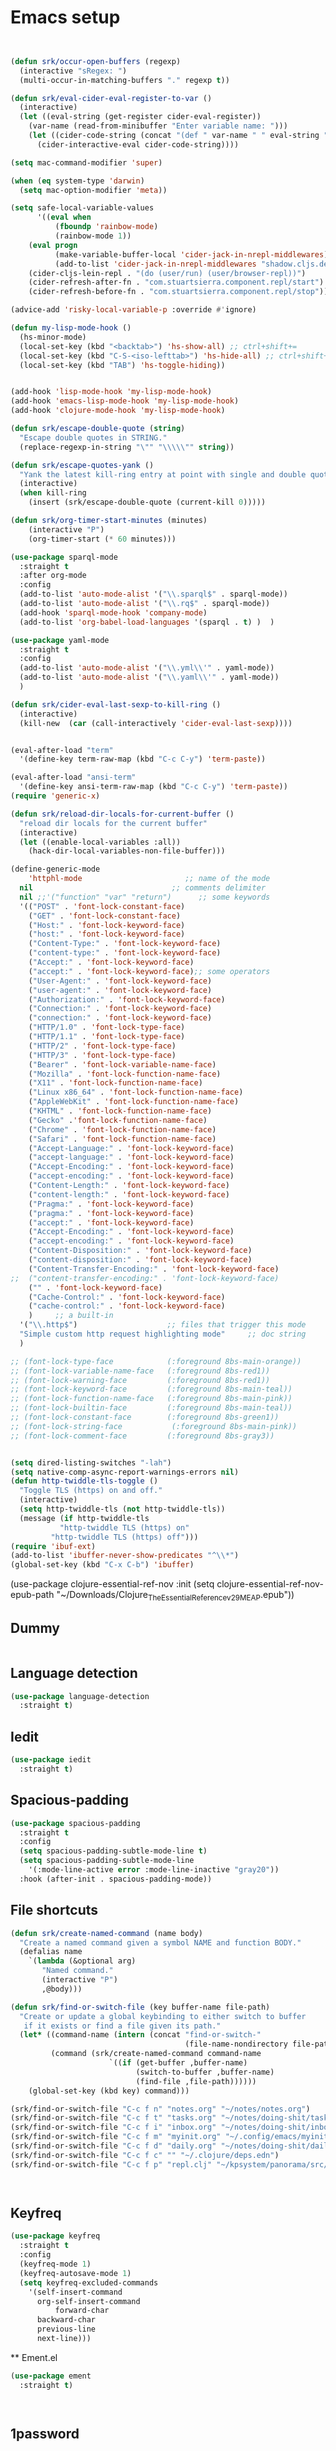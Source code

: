 #+startup: indent
#+startup: hidestars

* Emacs setup
#+begin_src emacs-lisp


(defun srk/occur-open-buffers (regexp)
  (interactive "sRegex: ")
  (multi-occur-in-matching-buffers "." regexp t))

(defun srk/eval-cider-eval-register-to-var ()
  (interactive)
  (let ((eval-string (get-register cider-eval-register))
	(var-name (read-from-minibuffer "Enter variable name: ")))
    (let ((cider-code-string (concat "(def " var-name " " eval-string ")")))
      (cider-interactive-eval cider-code-string))))

(setq mac-command-modifier 'super)

(when (eq system-type 'darwin)
  (setq mac-option-modifier 'meta))
	  
(setq safe-local-variable-values
      '((eval when
	      (fboundp 'rainbow-mode)
	      (rainbow-mode 1))
	(eval progn
	      (make-variable-buffer-local 'cider-jack-in-nrepl-middlewares)
	      (add-to-list 'cider-jack-in-nrepl-middlewares "shadow.cljs.devtools.server.nrepl/middleware"))
	(cider-cljs-lein-repl . "(do (user/run) (user/browser-repl))")
	(cider-refresh-after-fn . "com.stuartsierra.component.repl/start")
	(cider-refresh-before-fn . "com.stuartsierra.component.repl/stop")))
      
(advice-add 'risky-local-variable-p :override #'ignore)

(defun my-lisp-mode-hook ()
  (hs-minor-mode)
  (local-set-key (kbd "<backtab>") 'hs-show-all) ;; ctrl+shift+=
  (local-set-key (kbd "C-S-<iso-lefttab>") 'hs-hide-all) ;; ctrl+shift+-
  (local-set-key (kbd "TAB") 'hs-toggle-hiding))


(add-hook 'lisp-mode-hook 'my-lisp-mode-hook)
(add-hook 'emacs-lisp-mode-hook 'my-lisp-mode-hook)
(add-hook 'clojure-mode-hook 'my-lisp-mode-hook)

(defun srk/escape-double-quote (string)
  "Escape double quotes in STRING."
  (replace-regexp-in-string "\"" "\\\\\"" string))

(defun srk/escape-quotes-yank ()
  "Yank the latest kill-ring entry at point with single and double quotes escaped."
  (interactive)
  (when kill-ring
    (insert (srk/escape-double-quote (current-kill 0)))))

(defun srk/org-timer-start-minutes (minutes)
    (interactive "P")
    (org-timer-start (* 60 minutes)))

(use-package sparql-mode
  :straight t
  :after org-mode
  :config
  (add-to-list 'auto-mode-alist '("\\.sparql$" . sparql-mode))
  (add-to-list 'auto-mode-alist '("\\.rq$" . sparql-mode))
  (add-hook 'sparql-mode-hook 'company-mode)
  (add-to-list 'org-babel-load-languages '(sparql . t) )  )

(use-package yaml-mode
  :straight t
  :config
  (add-to-list 'auto-mode-alist '("\\.yml\\'" . yaml-mode))
  (add-to-list 'auto-mode-alist '("\\.yaml\\'" . yaml-mode))
  )

(defun srk/cider-eval-last-sexp-to-kill-ring ()
  (interactive)
  (kill-new  (car (call-interactively 'cider-eval-last-sexp))))


(eval-after-load "term"
  '(define-key term-raw-map (kbd "C-c C-y") 'term-paste))

(eval-after-load "ansi-term"
  '(define-key ansi-term-raw-map (kbd "C-c C-y") 'term-paste))
(require 'generic-x)

(defun srk/reload-dir-locals-for-current-buffer ()
  "reload dir locals for the current buffer"
  (interactive)
  (let ((enable-local-variables :all))
    (hack-dir-local-variables-non-file-buffer)))

(define-generic-mode 
    'httphl-mode                       ;; name of the mode
  nil                               ;; comments delimiter
  nil ;;'("function" "var" "return")      ;; some keywords
  '(("POST" . 'font-lock-constant-face)
    ("GET" . 'font-lock-constant-face)
    ("Host:" . 'font-lock-keyword-face)
    ("host:" . 'font-lock-keyword-face)
    ("Content-Type:" . 'font-lock-keyword-face)
    ("content-type:" . 'font-lock-keyword-face)
    ("Accept:" . 'font-lock-keyword-face)
    ("accept:" . 'font-lock-keyword-face);; some operators
    ("User-Agent:" . 'font-lock-keyword-face)
    ("user-agent:" . 'font-lock-keyword-face)
    ("Authorization:" . 'font-lock-keyword-face)
    ("Connection:" . 'font-lock-keyword-face)
    ("connection:" . 'font-lock-keyword-face)
    ("HTTP/1.0" . 'font-lock-type-face)
    ("HTTP/1.1" . 'font-lock-type-face)
    ("HTTP/2" . 'font-lock-type-face)
    ("HTTP/3" . 'font-lock-type-face)
    ("Bearer" . 'font-lock-variable-name-face)
    ("Mozilla" . 'font-lock-function-name-face)
    ("X11" . 'font-lock-function-name-face)
    ("Linux x86_64" . 'font-lock-function-name-face)
    ("AppleWebKit" . 'font-lock-function-name-face)
    ("KHTML" . 'font-lock-function-name-face)
    ("Gecko" .'font-lock-function-name-face)
    ("Chrome" . 'font-lock-function-name-face)
    ("Safari" . 'font-lock-function-name-face)
    ("Accept-Language:" . 'font-lock-keyword-face)
    ("accept-language:" . 'font-lock-keyword-face)
    ("Accept-Encoding:" . 'font-lock-keyword-face)
    ("accept-encoding:" . 'font-lock-keyword-face)
    ("Content-Length:" . 'font-lock-keyword-face)
    ("content-length:" . 'font-lock-keyword-face)
    ("Pragma:" . 'font-lock-keyword-face)
    ("pragma:" . 'font-lock-keyword-face)
    ("accept:" . 'font-lock-keyword-face)
    ("Accept-Encoding:" . 'font-lock-keyword-face)
    ("accept-encoding:" . 'font-lock-keyword-face)
    ("Content-Disposition:" . 'font-lock-keyword-face)
    ("content-disposition:" . 'font-lock-keyword-face)
    ("Content-Transfer-Encoding:" . 'font-lock-keyword-face)
;;  ("content-transfer-encoding:" . 'font-lock-keyword-face)
    ("" . 'font-lock-keyword-face)
    ("Cache-Control:" . 'font-lock-keyword-face)
    ("cache-control:" . 'font-lock-keyword-face)
    )     ;; a built-in 
  '("\\.http$")                    ;; files that trigger this mode
  "Simple custom http request highlighting mode"     ;; doc string
  )

;; (font-lock-type-face            (:foreground 8bs-main-orange))
;; (font-lock-variable-name-face   (:foreground 8bs-red1))
;; (font-lock-warning-face         (:foreground 8bs-red1))
;; (font-lock-keyword-face         (:foreground 8bs-main-teal))
;; (font-lock-function-name-face   (:foreground 8bs-main-pink))
;; (font-lock-builtin-face         (:foreground 8bs-main-teal))
;; (font-lock-constant-face        (:foreground 8bs-green1))
;; (font-lock-string-face           (:foreground 8bs-main-pink))
;; (font-lock-comment-face         (:foreground 8bs-gray3))


(setq dired-listing-switches "-lah")
(setq native-comp-async-report-warnings-errors nil)
(defun http-twiddle-tls-toggle ()
  "Toggle TLS (https) on and off."
  (interactive)
  (setq http-twiddle-tls (not http-twiddle-tls))
  (message (if http-twiddle-tls
	       "http-twiddle TLS (https) on"
	     "http-twiddle TLS (https) off")))
(require 'ibuf-ext)
(add-to-list 'ibuffer-never-show-predicates "^\\*")
(global-set-key (kbd "C-x C-b") 'ibuffer)

#+end_src 
(use-package clojure-essential-ref-nov
:init
(setq clojure-essential-ref-nov-epub-path "~/Downloads/Clojure_The_Essential_Reference_v29_MEAP.epub"))
** Dummy
  #+begin_src emacs-lisp

  #+end_src
** Language detection
  #+begin_src emacs-lisp
 (use-package language-detection
   :straight t)
  #+end_src
** Iedit
  #+begin_src emacs-lisp
 (use-package iedit
   :straight t)
  #+end_src
** Spacious-padding
  #+begin_src emacs-lisp
(use-package spacious-padding
  :straight t
  :config
  (setq spacious-padding-subtle-mode-line t)
  (setq spacious-padding-subtle-mode-line
	'(:mode-line-active error :mode-line-inactive "gray20"))
  :hook (after-init . spacious-padding-mode))
  #+end_src

** File shortcuts
  #+begin_src emacs-lisp
(defun srk/create-named-command (name body)
  "Create a named command given a symbol NAME and function BODY."
  (defalias name
    `(lambda (&optional arg)
       "Named command."
       (interactive "P")
       ,@body)))

(defun srk/find-or-switch-file (key buffer-name file-path)
  "Create or update a global keybinding to either switch to buffer 
   if it exists or find a file given its path."
  (let* ((command-name (intern (concat "find-or-switch-" 
                                       (file-name-nondirectory file-path))))
         (command (srk/create-named-command command-name
                      `((if (get-buffer ,buffer-name)
                            (switch-to-buffer ,buffer-name)
                            (find-file ,file-path))))))
    (global-set-key (kbd key) command)))

(srk/find-or-switch-file "C-c f n" "notes.org" "~/notes/notes.org")
(srk/find-or-switch-file "C-c f t" "tasks.org" "~/notes/doing-shit/tasks.org")
(srk/find-or-switch-file "C-c f i" "inbox.org" "~/notes/doing-shit/inbox.org")
(srk/find-or-switch-file "C-c f m" "myinit.org" "~/.config/emacs/myinit.org")
(srk/find-or-switch-file "C-c f d" "daily.org" "~/notes/doing-shit/daily.org")
(srk/find-or-switch-file "C-c f c" "" "~/.clojure/deps.edn")
(srk/find-or-switch-file "C-c f p" "repl.clj" "~/kpsystem/panorama/src/geoserver/repl.clj")



  #+end_src

** Keyfreq
  #+begin_src emacs-lisp
  (use-package keyfreq
    :straight t
    :config
    (keyfreq-mode 1)
    (keyfreq-autosave-mode 1)
    (setq keyfreq-excluded-commands
	  '(self-insert-command
	    org-self-insert-command
            forward-char
	    backward-char
	    previous-line
	    next-line)))
  #+end_src

  ** Ement.el
  #+begin_src emacs-lisp
  (use-package ement
    :straight t)



  #+end_src
** 1password
  Follow these steps:

  1. Start by choosing your account from the minibuffer. The options are "8-bit-sheep" or "Family". The URL for "8-bit-sheep" is "8-bit-sheep.1password.com", and for "Family", it's "my.1password.com".

  2. Once you've chosen the account, run the shell command `op item ls --format=json --account my.1password.com`. Be sure to replace the `my.1password.com` URL from the command with the URL of the account you've chosen. 

  3. This command will return a JSON with a structure similar to the example provided. 
  [
    {
      "id": "wgwdd",
      "title": "Twitter",
      "version": 2,
      "vault": {
	"id": "xxd",
	"name": "Social"
      },
    {
      "id": "hnyrmsdi",
      "title": "Yesper admin login",
      "version": 1,
      "vault": {
	"id": "khun",
	"name": "Vault1"
      },
      "category": "LOGIN",
      "last_edited_by": "ddd",
      "created_at": "2023-09-18T07:22:24Z",
      "updated_at": "2023-09-18T07:22:24Z",
      "additional_information": "s@s.s",
      "urls": [
	{
	  "label": "website",
	  "primary": true,
	  "href": "https://w.w.fi"
	}
      ]
    },]

  4. Next, you'll be asked to choose a vault interactively. The options are given in the 'name' field under 'vault' in the JSON items. You'll be only offered unique options ie the list is deduplicated.

  5. After the vault is chosen, select an item interactively. The options are given in the 'title' field in the JSON items belonging to the selected vault.

  6. Using the values of the chosen account-url, vault, and item, the function will construct a CLI command following this structure: `op read op://<vault>/<item>/password --account <account-url>`.

  7. This command is then run in a shell, and the output is pasted into the buffer where the function was called.```

  Remember to replace "<account-url>", "<vault>", and "<item>" with the actual account URL, vault, and item you've chosen.

  This function helps you interactively choose elements from your 1password account and generate a command to read the password of a specific item. It assists in the automation of password retrieval, saving time and increasing efficiency.

  #+begin_src emacs-lisp

    ;; (use-package auth-source-1password
    ;;   :straight t
    ;;   :config
    ;;     (auth-source-1password-enable))

    ;; (auth-source-pick-first-password :vault "KPsystem" :host "dan-johansson.eu.auth0.com" :user "admin@kpsystem.se")

    (require 'json)

    (defun srk/1password-choose-field ()
      "Fetch and select account, vault and item from 1password."
      (let* ((accounts '(("8-bit-sheep" . "8-bit-sheep.1password.com")
			 ("Family" . "my.1password.com")))
	     (account (cdr (assoc (completing-read "Choose an account: " 
						   (mapcar 'car accounts)) 
				  accounts)))
	     (json-raw (shell-command-to-string 
			(format "op item ls --format=json --account %s" account)))
	     (json-data (json-read-from-string json-raw))
	     (vaults (delete-dups 
		      (mapcar (lambda (item) 
				(cdr (assoc 'name (assoc 'vault item)))) 
			      json-data)))
	     (chosen-vault (completing-read "Choose a vault: " vaults))
	     (items (delq nil 
			  (mapcar (lambda (item)
				    (when (string= chosen-vault 
						   (cdr (assoc 'name 
							       (assoc 'vault item))))
				      (cdr (assoc 'title item))))
				  json-data))))
	(list
	 account
	 (completing-read "Choose an item: " items)
	 chosen-vault)))

    (defun srk/1password-handle-field (handler field)
      (let* ((chosen (srk/1password-choose-field))
	     (account (car chosen))
	     (chosen-item (cadr chosen))
	     (chosen-vault (caddr chosen))
	     (chosen-field-raw
	      (shell-command-to-string 
	       (format "op read op://%s/%s/%s --account %s" 
		       (shell-quote-argument chosen-vault)
		     (shell-quote-argument chosen-item)
		     field account)))
	   (chosen-field (replace-regexp-in-string "\n" "" chosen-field-raw)))
	(funcall handler chosen-field)))

    (defun srk/1password-fetch-pw-insert ()
      "Interactively fetch password from 1password."
      (interactive)
      (srk/1password-handle-field
       (lambda (chosen-password) (insert chosen-password)) "password"))

    (defun srk/1password-fetch-pw-kill ()
      "Interactively fetch password from 1password."
      (interactive)
      (srk/1password-handle-field
       (lambda (chosen-password) (kill-new chosen-password)) "password"))

    (defun srk/1password-fetch-username-insert ()
      "Interactively fetch password from 1password."
      (interactive)
      (srk/1password-handle-field
       (lambda (chosen-username) (insert chosen-username)) "username"))

    (defun srk/1password-fetch-username-kill ()
      "Interactively fetch password from 1password."
      (interactive)
      (srk/1password-handle-field
       (lambda (chosen-username) (kill-new chosen-username)) "username"))

  #+end_src

** Free keys
  #+begin_src emacs-lisp
  (use-package free-keys
    :straight t)
  #+end_src

** Vterm
  #+begin_src emacs-lisp
  (use-package vterm
      :ensure t)
  #+end_src

** Golden ratio
  #+begin_src emacs-lisp
  (use-package golden-ratio
    :straight t
    :config
    (golden-ratio-mode 1)
    (add-to-list 'golden-ratio-extra-commands 'ace-window))
  #+end_src

** Visible mark
  #+begin_src emacs-lisp
  (defface visible-mark-active
     '((((type tty) (class mono)))
       (t (:background "magenta"
	   :foreground "black"
	   ))) "")
  (setq visible-mark-face1 '((t (:background "light salmon" :foreground "black"))))

  (setq visible-mark-face2 '((t (:background "light goldenrod" :foreground "black"))))

  (setq visible-mark-max 2)
    (setq visible-mark-faces `(visible-mark-face1 visible-mark-face2))
  (use-package visible-mark
    :straight t
    :config (global-visible-mark-mode 1))
  #+end_src

** Clay
  #+begin_src emacs-lisp
    (require 'url)

    ;; (defun read-url-and-eval (url)
    ;;   "Fetch the file from URL and evaluate it as elisp code. Use with
    ;; care."
    ;;   (let ((buffer (url-retrieve-synchronously url)))
    ;;     (if buffer
    ;; 	  (with-current-buffer buffer
    ;; 	    (goto-char (point-min))
    ;; 	    (re-search-forward "^$")
    ;; 	    (delete-region (point) (point-min))
    ;; 	    (eval-buffer))
    ;; 	(error "Failed to fetch code from URL %S" url))))

    ;; (read-url-and-eval "https://raw.githubusercontent.com/scicloj/clay/main/clay.el")
  #+end_src

** Alert
  #+begin_src emacs-lisp

    ;; (use-package alert
    ;;   :config
    ;;   (if (eq system-type 'darwin)
    ;; 	(setq
    ;; 	 ;; alert-default-style 'notifier
    ;; 	 alert-default-style 'osx-notifier
    ;; 	 )))

    ;; ;; adding sound notification to the osx notifier
    (eval-after-load 'alert
      '(defun alert-osx-notifier-notify (info)
         (apply #'call-process "osascript" nil nil nil "-e"
    	      (list (format "display notification %S with title %S sound name %S"
    			    (alert-encode-string (plist-get info :message))
    			    (alert-encode-string (plist-get info :title))
    			    (alert-encode-string "Purr"))))
         (alert-message-notify info)))

      ;; (alert "This is an alert" :severity 'high)
      ;; (alert "This is an alert" :title "My Alert" :category 'debug)


  #+end_src
** rainbow-delimiters
  #+begin_src emacs-lisp
  (use-package rainbow-delimiters
    :straight t 
    :defer t
    :init
    (progn
      (add-hook 'clojure-mode-hook #'rainbow-delimiters-mode)))
  #+end_src

** Rainbow mode
  #+begin_src emacs-lisp
  (use-package rainbow-mode
    :straight t)
  #+end_src

** Slack
  #+begin_src emacs-lisp
  (use-package slack
    :straight (slack :type git :host github :repo "Konubinix/emacs-slack")
    :commands (slack-start)
    :init
    (setq slack-buffer-emojify t) ;; if you want to enable emoji, default nil
    (setq slack-prefer-current-team t)
    (setq slack-render-image-p t)

    :config
    (defun srk/slack-get-user-emoji (name)
      (let* ((profiles (slack-user-names (slack-team-select)))
	     (profile (assoc name profiles))
             (profile-properties (cdr profile))
             (status-profile (plist-get profile-properties :profile))
             (status-emoji (plist-get status-profile :status_emoji)))
	status-emoji))
     (url-cookie-store "d" "xoxd-xPC4VnNqbnlK%2F%2Fyk%2BWmFlbEZTNqX63sJawmvoaVD05Hdpq6z8kwPFZiKuJVQTmMFhvn2Gr8yZKqxiO%2FqwhTNDshQxaTl5yej5JGriDtW1pwwFR4ttM2JdpF7p48Smoktgw%2FsX5Q2J4h1sdyI7N1XpwLWdbUzn02Zvfam%2FCaKhpALDij9SjQbbz0M" nil ".slack.com" "/" t)
    (slack-register-team
     :name "kpsystem"
     :default t
     :cookie "xoxd-xPC4VnNqbnlK%2F%2Fyk%2BWmFlbEZTNqX63sJawmvoaVD05Hdpq6z8kwPFZiKuJVQTmMFhvn2Gr8yZKqxiO%2FqwhTNDshQxaTl5yej5JGriDtW1pwwFR4ttM2JdpF7p48Smoktgw%2FsX5Q2J4h1sdyI7N1XpwLWdbUzn02Zvfam%2FCaKhpALDij9SjQbbz0M"
     :token "xoxc-363964592738-2685600891506-5147313291282-f474874ba9d26422b4c04c87ade9b1bd006a6346b90daea40d54549ec0ba6f87"
     :subscribed-channels '(general panorama utveckling random bbucket)
     :full-and-display-names t)
    (global-set-key (kbd "C-c s r") 'slack-select-rooms)
    (global-set-key (kbd "C-c s s") 'slack-user-set-status)
    (global-set-key (kbd "C-c s e") 'slack-message-edit)
    (global-set-key (kbd "C-c s a") 'slack-message-add-reaction)
    (global-set-key (kbd "C-c s i") 'slack-insert-emoji))

  #+end_src

** GPTel
  #+begin_src emacs-lisp
    (use-package gptel
		 :straight t
		 :init
		 (setq-default gptel-model "gpt-3.5-turbo"
			       gptel-playback t
			       gptel-default-mode 'org-mode
			       gptel-api-key  (getenv "OPENAI_API_KEY")))

  #+end_src

** discord-emacs
  #+begin_src emacs-lisp
  ;; (use-package discord-emacs
  ;;  :straight (discord-emacs :type git :host github :repo "simmsb/discord-emacs"))
  #+end_src

** GPT helper functions
  #+begin_src emacs-lisp
  (use-package gpt-helper
    :straight (gpt-helper :type git :host github :repo "skallinen/gpt-helper")
    :after (request))
  #+end_src

** CRDT
  #+begin_src emacs-lisp
  (use-package crdt
    :straight t
    :init
    (setq crdt-tuntox-executable "/usr/bin/tuntox"
	  crdt-use-tuntox t))
  #+end_src

** Mastodon
  #+begin_src emacs-lisp
  (use-package mastodon
    :straight t
    :config
    (setq mastodon-instance-url "https://mastodon.social"
	  mastodon-active-user "sakalli"))
  #+end_src

** Clojure essential ref nov
  #+begin_src emacs-lisp
  (use-package clojure-essential-ref-nov
    :straight t
    :init
    (setq clojure-essential-ref-nov-epub-path "~/downloads/Clojure_The_Essential_Reference_v31.epub"))

  #+end_src
** Thing At Point
  #+begin_src emacs-lisp
  (use-package thingatpt
    :straight t
    :config
    (defun srk/clojure-books-selection-occur ()
      (interactive)
      (if mark-active
	  (let (
		(selection (buffer-substring-no-properties (region-beginning) (region-end))))
	    (if (= (length selection) 0)
		(message "no selection!")
	      (pdf-occur-search
	       '("~/downloads/Clojure_The_Essential_Reference_v31.pdf"
		 "~/cynthia-hdd3/Dropbox/Apps/Rakuten Kobo/The Joy of ClojureSecond Edition/The_Joy_of_Clojure_Second_Edition.pdf")
	       selection))
	    )
	(error "mark not active")))

    (defun srk/clojure-books-symbol-occur nil
      (interactive)
      (let ((needle (first (last (split-string (symbol-name (symbol-at-point)) "/"))))) 
	(pdf-occur-search
	 '("~/downloads/Clojure_The_Essential_Reference_v31.pdf"
	   "~/cynthia-hdd3/Dropbox/Apps/Rakuten Kobo/The Joy of Clojure Second Edition/The_Joy_of_Clojure_Second_Edition.pdf")
	 needle)))

    (defun srk/cer-occur-index nil
      (interactive)
      (let ((needle (first (last (split-string (symbol-name (symbol-at-point)) "/"))))) 
	(pdf-occur-search
	 '(("~/downloads/Clojure_The_Essential_Reference_v31.pdf" . (1116 . 0)) )
	 needle)))

    (defun srk/joy-occur-index nil
      (interactive)
      (let ((needle (first (last (split-string (symbol-name (symbol-at-point)) "/"))))) 
	(pdf-occur-search
	 '(("~/cynthia-hdd3/Dropbox/Apps/Rakuten Kobo/The Joy of Clojure Second Edition/The_Joy_of_Clojure_Second_Edition.pdf" . (502 . 0)) )
	 needle))))

  #+end_src

** Neil
  #+begin_src emacs-lisp
  (use-package neil
    :straight t
    :config
    (setq neil-inject-dep-to-project-p t))
  #+end_src
** Http twiddle
  #+begin_src emacs-lisp
  (use-package http-twiddle
    :straight t
    :config
    (setq http-twiddle-tls t))

  #+end_src
** w3m-emacs
  #+begin_src emacs-lisp
  (use-package w3m
    :straight t)
  #+end_src
** Which key
  #+begin_src emacs-lisp
  (use-package which-key
    :straight t
    :config
    (which-key-mode))
  #+end_src
** Expand Region
  #+begin_src emacs-lisp
  (use-package expand-region
    :straight t
    :bind ("C-=" . er/expand-region))
  #+end_src

** Autothemer
  #+begin_src emacs-lisp
  (use-package autothemer
    :straight t)    

  #+end_src

** Hydra
  #+begin_src emacs-lisp
  (use-package hydra
    :straight t)

  #+end_src

** Org mode
*** Installing org mode packages
    Note that org is loaded in the initi.el file so that the built in version can be overruled.
    #+begin_src emacs-lisp
(setq org-cite-global-bibliography '("/home/sakalli/notes/bibliography/library.bib"))

(add-to-list
 'org-src-lang-modes '("plantuml" . plantuml))

(add-to-list 'org-babel-load-languages '(shell . t))

(add-to-list 'org-babel-load-languages '(clojure . t))

(setq org-modules '(
		    org-habit
		    ;;org-bbdb
		    ;;org-gnus
		    org-info
		    org-jsinfo
		    org-mouse
		    org-protocol
		    org-eal
		    ))

;; (use-package org-noter-pdftools
;;   :straight t 
;;   :after org-noter
;;   :config
;;   ;; Add a function to ensure precise note is inserted
;;   (defun org-noter-pdftools-insert-precise-note (&optional toggle-no-questions)
;;     (interactive "P")
;;     (org-noter--with-valid-session
;;      (let ((org-noter-insert-note-no-questions (if toggle-no-questions
;; 						   (not org-noter-insert-note-no-questions)
;; 						 org-noter-insert-note-no-questions))
;; 	   (org-pdftools-use-isearch-link t)
;; 	   (org-pdftools-use-freestyle-annot t))
;;        (org-noter-insert-note (org-noter--get-precise-info)))))

;;   ;; fix https://github.com/weirdNox/org-noter/pull/93/commits/f8349ae7575e599f375de1be6be2d0d5de4e6cbf
;;   (defun org-noter-set-start-location (&optional arg)
;;     "When opening a session with this document, go to the current location.
;; 	      With a prefix ARG, remove start location."
;;     (interactive "P")
;;     (org-noter--with-valid-session
;;      (let ((inhibit-read-only t)
;; 	   (ast (org-noter--parse-root))
;; 	   (location (org-noter--doc-approx-location (when (called-interactively-p 'any) 'interactive))))
;;        (with-current-buffer (org-noter--session-notes-buffer session)
;; 	 (org-with-wide-buffer
;; 	  (goto-char (org-element-property :begin ast))
;; 	  (if arg
;; 	      (org-entry-delete nil org-noter-property-note-location)
;; 	    (org-entry-put nil org-noter-property-note-location
;; 			   (org-noter--pretty-print-location location))))))))
;;   (with-eval-after-load 'pdf-annot
;;     (add-hook 'pdf-annot-activate-handler-functions #'org-noter-pdftools-jump-to-note)))


;; (use-package org-pdftools
;;   :straight t 
;;   :hook (org-mode . org-pdftools-setup-link))
;;(remove-hook 'org-mode-hook 'org-pdftools-setup-link)


(when (not(eq system-type 'darwin))
  (use-package ob-plantuml
    :straight nil
    :after modes/plantuml
    :config
    (setq org-plantuml-jar-path "/home/sakalli/plantuml.jar")
    (add-to-list 'org-babel-load-languages '(plantuml . t)))
  )



(use-package ob-clojurescript
  :straight t )
;; org-babel-execute:ditaa: Could not find ditaa.jar at /nix/store/rq906nyha88s123pvrjcdsw0izzmgdwk-emacs-26.2/share/emacs/26.2/lisp/contrib/scripts/ditaa.jar
;; user-error: Minibuffer window is not active


(use-package racket-mode
  :straight t )

(defhydra org-hydra (global-map "s-c")
  "org structure"
  ("C-n"         outline-next-visible-heading)


  ("C-p"     outline-previous-visible-heading)
  ("C-u"     outline-up-heading)
  ("C-<"     outline-promote)
  ("C->"     outline-demote)

  ("U"       org-shiftmetaup)
  ("D"       org-shiftmetadown)
  ("L"       org-shiftmetaleft)
  ("R"       org-shiftmetaright)

  ("d"       org-metadown)
  ("u"       org-metaup)
  ("r"       org-metaright)
  ("l"       org-metaleft)

  ("m"       org-meta-return)
  ("RET"     org-meta-return)

  ("C-a"     org-archive-subtree-default)
  ("C-b"     org-toggle-checkbox)
  ("C-c"     org-columns)
  ("C-d"     org-clock-display)
  ("C-e"     org-clock-modify-effort-estimate)
  ("C-f"     org-emphasize)
  ("TAB"     org-clock-in)
  ("C-j"     org-clock-goto)
  ("C-l"     org-latex-preview)
  ;;    ("C-n"     org-next-link)
  ("C-o"     org-clock-out)
  ;;    ("C-p"     org-previous-link)
  ("C-q"     org-clock-cancel)
  ("C-r"     org-toggle-radio-button)
  ("C-t"     org-toggle-time-stamp-overlays)
  ;;    ("C-u"     org-dblock-update)
  ("C-v"     org-toggle-inline-images)
  ("C-w"     org-cut-special)
  ("C-x"     org-clock-in-last)
  ("C-y"     org-paste-special)
  ("C-z"     org-resolve-clocks)
  ("!"       org-reload)
  (","       org-timer-pause-or-continue)
  ("-"       org-timer-item)
  ("."       org-timer)
  ("0"       org-timer-start)
  (";"       org-timer-set-timer)
  ("<"       org-agenda-set-restriction-lock)
  (">"       org-agenda-remove-restriction-lock)
  ("A"       org-archive-to-archive-sibling)
  ("E"       org-inc-effort)
  ("G"       org-feed-goto-inbox)
  ("I"       org-info-find-node)
  ("M"       org-insert-todo-heading)
  ("P"       org-set-property-and-value)
  ("["       org-reftex-citation)
  ("\\"       org-toggle-pretty-entities)
  ("_"       org-timer-stop)
  ("a"       org-toggle-archive-tag)
  ("b"       org-tree-to-indirect-buffer)
  ("c"       org-clone-subtree-with-time-shift)
  ;;    ("d"       org-insert-drawer)
  ("e"       org-set-effort)
  ("f"       org-footnote-action)
  ("g"       org-feed-update-all)
  ("o"       org-toggle-ordered-property)
  ("p"       org-set-property)
  ("q"       org-toggle-tags-groups)
  ("v"       org-copy-visible)
  ("x"       org-dynamic-block-insert-dblock))
    #+end_src

*** Org-ref Todo
    #+begin_src emacs-lisp

      ;; (use-package reftex
      ;;   :straight t 
      ;;   :commands turn-on-reftex
      ;;   :init
      ;;   (progn
      ;; 	(setq reftex-default-bibliography '("~/notes/bibliography/library.bib"))
      ;; 	(setq reftex-plug-intoAUCTex t))
      ;;   )

      ;; (setq org-latex-pdf-process
      ;; 	  '("pdflatex -shell-escape -interaction nonstopmode -output-directory %o %f"
      ;; 	    "bibtex %b"
      ;; 	    "pdflatex -shell-escape -interaction nonstopmode -output-directory %o %f"
      ;; 	    "pdflatex -shell-escape -interaction nonstopmode -output-directory %o %f"))

      ;; (setq org-latex-logfiles-extensions (quote ("lof" "lot" "tex" "aux" "idx" "log" "out" "toc" "nav" "snm" "vrb" "dvi" "fdb_latexmk" "blg" "brf" "fls" "entoc" "ps" "spl" "bbl" "pygtex" "pygstyle")))
    #+end_src

*** Switch task to Today and schedule for today
    #+begin_src emacs-lisp
    (defun my-org-switch-to-today-and-schedule-for-today ()
      "Set subtree Today and schedule for today."
      (interactive)
      (unless (org-before-first-heading-p)
	(org-todo "Today")
	(org-schedule nil "+0d")))

    (define-key org-mode-map (kbd "C-c 1") 'my-org-switch-to-today-and-schedule-for-today)
    #+end_src

*** Org agenda and gcal

    notjustsilicon  4/1AX4XfWiZgARDozXsKVrau15xu2vPs59z722B14LGe6II7yI5oeU_TZsl4XA
    304826646541-hf9l0hfunohu8jj0mabf13r29l49vo37.apps.googleusercontent.com
    92AYbqTfmX87L1exwt7V6VHJ


    715025297216-elbh7nndnp57eofa3940lhtsfhb0cc8t.apps.googleusercontent.com


    715025297216-kglul354dd87gpravtoo4ibrq5p686kg.apps.googleusercontent.com
    HNCpfg1Jf0tmdYmvKcKsw8pU
    #+begin_src emacs-lisp

;; (use-package compat
;;   :straight t
;;   :config
;;   )

;; (use-package org-timeblock
;;   :straight (org-timeblock :type git
;; 			   :host github
;; 			   :repo "ichernyshovvv/org-timeblock"))



(use-package org-gcal
  :straight t 
  :config
  (setq
   org-gcal-client-id "422898111781-esaupnblj5eqs1c9t46tlokfq7tt5eti.apps.googleusercontent.com"
   org-gcal-client-secret "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"
   org-gcal-file-alist '(("sami@8-bit-sheep.com" .  "~/notes/gcal.org")))
  )

    ;; (use-package org-caldav
    ;;   :straight t
    ;;   :config
    ;;   (message "we are here, though")
    ;;   (setq org-caldav-url "https://mail.kpsystem.se:2080/rpc/calendars/sami@kpsystem.se/calendar:762f1d7b-3249-b6b0-9135-7e1e0debad23"
    ;; 	    org-caldav-calendar-id ""
    ;; 	    org-caldav-inbox "/home/sakalli/notes/kpsystems-inbox.org"
    ;; 	    org-caldav-files (list "~/notes/gcal.org"
    ;; 				   "~/notes/doing-shit/tasks.org"
    ;; 				   "~/notes/doing-shit/inbox.org"
    ;; 				   "~/notes/doing-shit/tickler.org")
    ;; 	    org-icalendar-timezone "Europe/Helsinki"))
    ;; (setq 
    ;; org-caldav-oauth2-client-id
    ;; org-caldav-oauth2-client-secret
    ;; org-caldav-url to the symbol 'google, and look up the
    ;; org-caldav-calendar-id "715025297216-kglul354dd87gpravtoo4ibrq5p686kg.apps.googleusercontent.com"
    ;; )

    (setq org-agenda-files (list "~/notes/gcal.org"
				 "~/notes/doing-shit/tasks.org"
				 "~/notes/doing-shit/inbox.org"
				 "~/notes/doing-shit/tickler.org"))

    (setq org-refile-targets '(("~/notes/doing-shit/tasks.org" :maxlevel . 3)
			       ("~/notes/doing-shit/someday.org" :level . 1)
			       ("~/notes/doing-shit/tickler.org" :maxlevel . 2)))
    (define-key org-read-date-minibuffer-local-map (kbd "C-n") (lambda () (interactive) (org-eval-in-calendar '(calendar-forward-week 1))))
    (define-key org-read-date-minibuffer-local-map (kbd "C-f") (lambda () (interactive) (org-eval-in-calendar '(calendar-forward-day 1))))
    (define-key org-read-date-minibuffer-local-map (kbd "C-p") (lambda () (interactive) (org-eval-in-calendar '(calendar-backward-week 1))))
    (define-key org-read-date-minibuffer-local-map (kbd "C-b") (lambda () (interactive) (org-eval-in-calendar '(calendar-backward-day 1))))
    ;; (setq
    ;;  org-gcal-client-id "304826646541-hf9l0hfunohu8jj0mabf13r29l49vo37.apps.googleusercontent.com"
    ;;  org-gcal-client-secret "92AYbqTfmX87L1exwt7V6VHJ"
    ;;  org-gcal-file-alist '(("notjustsilicon@gmail.com" .  "~/notes/gcal.org")))



    ;; (setq
    ;;   org-gcal-client-id "715025297216-elbh7nndnp57eofa3940lhtsfhb0cc8t.apps.googleusercontent.com"
    ;;   org-gcal-client-secret "iPokYrANYna6_DSAOh0AxfZU"
    ;;   org-gcal-file-alist '(("sami@8-bit-sheep.com" .  "~/notes/gcal.org")))
    #+end_src

*** Org-roam
  #+begin_src emacs-lisp

    ;; (when (not (eq system-type 'darwin))
      ;; (use-package org-ref
      ;;   :straight t
      ;;   :config
      ;;   (setq bibtex-completion-bibliography '("~/notes/bibliography/library.bib")
      ;; 	    ;;bibtex-completion-library-path '("~/Dropbox/emacs/bibliography/bibtex-pdfs/")
      ;; 	    ;;bibtex-completion-notes-path "~/Dropbox/emacs/bibliography/notes/"
      ;; 	    bibtex-completion-notes-template-multiple-files "* ${author-or-editor}, ${title}, ${journal}, (${year}) :${=type=}: \n\nSee [[cite:&${=key=}]]\n"

      ;; 	    bibtex-completion-additional-search-fields '(keywords)
      ;; 	    )
      ;;   )


      ;; (require 'org-ref)
      ;; (require 'doi-utils)
      ;; (require 'org-ref-arxiv)
      ;; (require 'org-ref-pdf)
      ;; (use-package bibtex-completion
      ;;   :config
      ;;   (setq bibtex-completion-bibliography "/home/sakalli/notes/bibliography/library.bib"))
      ;; (use-package org-noter

      ;;   :straight t
      ;;   :after (:any org pdf-view)
      ;;   :config
      ;;   ;; Your org-noter config ........
      ;;   (require 'org-noter-pdftools)
      ;;   (setq org-noter-always-create-frame t
      ;; 	    org-noter-hide-other nil
      ;; 	    org-noter-notes-search-path '("~/notes/org-roam/literature/")
      ;; 	    ))
      ;; (use-package org-roam
      ;;   :straight t
      ;;   :init
      ;;   (setq org-roam-v2-ack t)
      ;;   :custom
      ;;   (org-roam-directory "/home/sakalli/notes/org-roam/")
      ;;   :bind (("C-c n l"   . org-roam-buffer-toggle)
      ;; 	     ("C-c n f"   . org-roam-node-find)
      ;; 	     ("C-c n i"   . org-roam-node-insert))
      ;;   :config
      ;;   (setq org-roam-capture-templates
      ;; 	    '(("d" "default" plain "%?" :target
      ;; 	       (file+head "%<%Y%m%d%H%M%S>-${slug}.org"
      ;; 			  "#+title: ${title}\n#+filetags: :tag1:tag2:\n\n- sources ::\n- related notes ::\n")
      ;; 	       :unnarrowed t)))


      ;;   (org-roam-setup))

      ;; (setq org-roam-node-display-template (concat "${title:*} " (propertize "${tags:10}" 'face 'org-tag)))

      ;; (use-package org-roam-bibtex
      ;;   :straight t
      ;;   :after org-roam
      ;;   :custom
      ;;   (orb-note-actions-interface 'helm)
      ;;   :config
      ;;   (setq orb-insert-interface 'helm-bibtex)
      ;;   (setq orb-preformat-keywords '("citekey" "author" "date"))
      ;;   ;; this part specifies the template
      ;;   (add-to-list 'org-roam-capture-templates
      ;; 		   '("b" "Bibliography note" plain
      ;; 		     "%?"  ;; <= you can add template stuff here
      ;; 		     :if-new
      ;; 		     (file+head "/home/sakalli/notes/org-roam/literature/${citekey}.org"  ;; <= path to new notes and filename
      ;; 				"#+TITLE: ${title}\n #+ROAM_KEY: cite:${citekey}\n* NOTES \n :PROPERTIES:\n :NOTER_DOCUMENT: %(orb-process-file-field \"${citekey}\")\n :END:\n\n";; <= the template can also be tweaked here 
      ;; 				)
      ;; 		     :unnarrowed t)))
      ;; (setq org-ref-bibliography-f"~/notes/biblio-notes.org"
      ;; 	  org-ref-default-bibliography '("~/notes/bibliography/library.bib")
      ;; 	  org-ref-pdf-directory    "~/notes/_pdfs/")
      ;; (setq bibtex-completion-pdf-field "file" ; better bibtex in zotero uses "file" instead "File"
      ;; 	  bibtex-completion-bibliography "~/notes/bibliography/library.bib" 
      ;; 	  bibtex-completion-library-path  "~/notes/_pdfs/"
      ;; 	  bibtex-completion-notes-path "~/notes/org-roam/bibliographic-notes/")
      ;; (use-package helm-bibtex
      ;;   :straight t 
      ;;   :after org
      ;;   :init
      ;; 					  ; blah blah
      ;;   :config
      ;; 					  ;blah blah
      ;;   )

      ;; (setq bibtex-format-citation-functions
      ;; 	  '((org-mode . (lambda (x) (insert (concat
      ;; 					     "\\cite{"
      ;; 					     (mapconcat 'identity x ",")
      ;; 					     "}")) ""))))
      ;; )

  #+end_src

*** Org agenda keyb
    #+begin_src emacs-lisp                                        ; Set key combos
    (define-key global-map "\C-ca" 'org-agenda)

    (setq org-agenda-custom-commands
	  '(("c" "Simple agenda view"
	     ((agenda "")
	      (alltodo "")))))

    (add-hook 'org-agenda-mode-hook (lambda () (org-gcal-sync) ))
    (add-hook 'org-capture-after-finalize-hook (lambda () (org-gcal-sync)
						 ;;(org-trello-sync-card)
						 ))

    #+end_src

*** Org TODO keywoard colors
    #+begin_src emacs-lisp
    (setq org-todo-keyword-faces
	  '(
	    ("Inbox" . "#A9421E")
	    ("Today" . "#7AADB6")
	    ("Done" . "#50968D")
	    ("Waiting" . "#E59124")
	    ("Current-Pomodoro" . "#92BD6C")
	    ("Cancelled" . "#DF6854")))
    #+end_src

*** Org capture templates
  #+begin_src emacs-lisp
  (setq org-capture-templates
	'(("a" "Appointment" entry (file  "~/notes/gcal.org" )
	   "* %?\n\n%^T\n\n:PROPERTIES:\n\n:END:\n\n")
	  ("t" "todo" entry (file+headline  "~/notes/doing-shit/inbox.org" "Tasks")
	   "* Todo %?\nSCHEDULED: %(org-insert-time-stamp (org-read-date nil t \"+0d\"))\n%a\n")

	  ;; ("t" "Todo [inbox]" entry
	  ;;  (file+headline "~/notes/doing-shit/inbox.org" "Tasks")
	  ;;  "** Todo %i%?")
	  ("T" "Tickler" entry
	   (file+headline "~/notes/doing-shit/tickler.org" "Tickler")
	   "* %i%? \n %U")))

  #+end_src

*** Org trello
    #+begin_src emacs-lisp
      ;; (use-package org-trello
      ;;   :straight t )
    #+end_src

**** Org-trello configuration
    #+begin_src emacs-lisp
    ;; org-trello major mode for all .trello files
   ;; (add-to-list 'auto-mode-alist '("\\.trello$" . org-mode))

    ;; add a hook function to check if this is trello file, then activate the org-trello minor mode.
    ;; (add-hook 'org-mode-hook
    ;;           (lambda ()
    ;;             (let ((filename (buffer-file-name (current-buffer))))
    ;;               (when (and filename (string= "trello" (file-name-extension filename)))
    ;;                 (org-trello-mode)))))




    #+end_src

*** Org-trello configuration
    #+begin_src emacs-lisp
    ;; org-trello major mode for all .trello files
    ;;(add-to-list 'auto-mode-alist '("\\.trello$" . org-mode))

    ;; add a hook function to check if this is trello file, then activate the org-trello minor mode.
    ;; (add-hook 'org-mode-hook
    ;;           (lambda ()

    ;;             (let ((filename (buffer-file-name (current-buffer))))
    ;;               (when (and filename (string= "trello" (file-name-extension filename)))
    ;;                 (org-trello-mode)))))




    #+end_src
    (message "End org")



    #+RESULTS:`

*** face remap
    #+begin_src emacs-lisp
    (when (member "Noto Color Emoji" (font-family-list))
      (set-fontset-font
	t 'symbol (font-spec :family "Noto Color Emoji") nil 'prepend))


    (use-package face-remap
      :custom-face
      (fixed-pitch ((t (:font "RobotoMono Nerd Font" :height 110))))
      (org-table ((t (:inherit fixed-pitch))))
      (org-block ((t (:inherit fixed-pitch))))    
      ;;      :hook
      ;;(org-mode-hook . variable-pitch-mode)
      )
    #+end_src
*** org-roam-ui 
    #+begin_src emacs-lisp


    (use-package org-roam-ui
      :straight t
      :after org-roam ;; or :after org
      ;;         normally we'd recommend hooking orui after org-roam, but since org-roam does not have
      ;;         a hookable mode anymore, you're advised to pick something yourself
      ;;         if you don't care about startup time, use
      ;;  :hook (after-init . org-roam-ui-mode)
      :config
      (setq org-roam-ui-sync-theme t
	    org-roam-ui-follow t [[:build (:not native-compile)]] 
	    org-roam-ui-update-on-save t
	    org-roam-ui-open-on-start t))
    #+end_src

*** org-tree-slide 
    #+begin_src emacs-lisp


    (use-package org-tree-slide
      :hook ((org-tree-slide-play . srk/presentation-setup)
	     (org-tree-slide-stop . srk/presentation-end))
      :bind ((:map org-mode-map
		   ("s-<f7>" . org-tree-slide-mode)
		   :map org-tree-slide-mode-map
		   ("(" . org-tree-slide-move-previous-tree)
		   (")" . org-tree-slide-move-next-tree)
		   ("S-SPC" . org-tree-slide-move-previous-tree)
		   ("SPC" . org-tree-slide-move-next-tree)))
      :custom
      (org-tree-slide-slide-in-effect t)
      (org-tree-slide-activate-message "Lets do this")
      (org-tree-slide-deactivate-message "Thank you!")
      (org-tree-slide-header t)
      (org-tree-slide-breadcrumbs " > ")
      (org-image-actual-width nil))

    #+end_src

*** org-download 
    #+begin_src emacs-lisp
    (use-package org-download
      :straight t
      ;; org-download use buffer-local variables. Set it individually in files. Otherwise, put things flatly in misc
      ;; folder.
      :init
      (setq-default org-download-method 'directory
		    org-download-image-dir "~/notes/downloaded-images/"
		    org-download-heading-lvl nil
		    org-download-delete-image-after-download t
		    org-download-screenshot-method "flameshot gui --raw > %s"
		    org-download-image-org-width 600
		    org-download-annotate-function (lambda (link) "")))


    #+end_src
*** org-bullets
    #+begin_src emacs-lisp 
    (use-package org-bullets
      :straight t 
      :config
      (add-hook 'org-mode-hook (lambda () (org-bullets-mode 1))))
    #+end_src

** Helpful
  #+begin_src emacs-lisp 
  (use-package helpful
    :straight t 
    :bind
    (("C-h f" . helpful-callable)
     ("C-h v" . helpful-variable)
     ("C-h k" . helpful-key)
     ("C-c C-d" . helpful-at-point)
     ("C-h F" . helpful-function)
     ("C-h C" . helpful-command)))

  #+end_src

** Spelling and grammar
  #+begin_src emacs-lisp

  (use-package flyspell
    :straight t )

  #+end_src

** Notespace
  #+begin_src emacs-lisp

  ;; (defun cider-interactive-notify-and-eval (code)
  ;;   (interactive)
  ;;   (message code)
  ;;   (cider-interactive-eval
  ;;    code
  ;;    (cider-interactive-eval-handler nil (point))
  ;;    nil
  ;;    nil))

  ;; (defun notespace/eval-and-realize-note-at-this-line ()
  ;;   (interactive)
  ;;   (save-buffer)
  ;;   (cider-interactive-notify-and-eval
  ;;    (concat "(notespace.api/eval-and-realize-note-at-line "
  ;;            (number-to-string (line-number-at-pos))
  ;;            ")")))

  ;; (defun notespace/eval-and-realize-notes-from-this-line ()
  ;;   (interactive)
  ;;   (save-buffer)
  ;;   (cider-interactive-notify-and-eval
  ;;    (concat "(notespace.api/eval-and-realize-notes-from-line "
  ;;            (number-to-string (line-number-at-pos))
  ;;            ")")))

  ;; (defun notespace/eval-and-realize-notes-from-change ()
  ;;   (interactive)
  ;;   (save-buffer)
  ;;   (cider-interactive-notify-and-eval
  ;;    (concat "(notespace.api/eval-and-realize-notes-from-change)")))

  ;; (defun notespace/init-with-browser ()
  ;;   (interactive)
  ;;   (save-buffer)
  ;;   (cider-interactive-notify-and-eval
  ;;    (concat "(notespace.api/init-with-browser)")))

  ;; (defun notespace/init ()
  ;;   (interactive)
  ;;   (save-buffer)
  ;;   (cider-interactive-notify-and-eval
  ;;    (concat "(notespace.api/init)")))

  ;; (defun notespace/eval-this-notespace ()
  ;;   (interactive)
  ;;   (save-buffer)
  ;;   (cider-interactive-notify-and-eval
  ;;    "(notespace.api/eval-this-notespace)"))

  ;; (defun notespace/eval-and-realize-this-notespace ()
  ;;   (interactive)
  ;;   (save-buffer)
  ;;   (cider-interactive-notify-and-eval
  ;;    "(notespace.api/eval-and-realize-this-notespace)"))

  ;; (defun notespace/render-static-html ()
  ;;   (interactive)
  ;;   (cider-interactive-notify-and-eval
  ;;    "(notespace.api/render-static-html)"))

  ;; ;; suggested emacs key binding (thanks @mchampine)
  ;; (add-hook '
  ;;           (lambda ()
  ;;             (define-key clojure-mode-map (kbd "C-c n e") 'notespace/eval-this-notespace)
  ;;             (define-key clojure-mode-map (kbd "C-c n r") 'notespace/eval-and-realize-this-notespace)
  ;;             (define-key clojure-mode-map (kbd "C-c n n") 'notespace/eval-and-realize-note-at-this-line)
  ;;             (define-key clojure-mode-map (kbd "C-c n f") 'notespace/eval-and-realize-notes-from-this-line)
  ;;             (define-key clojure-mode-map (kbd "C-c n i b") 'notespace/init-with-browser)
  ;;             (define-key clojure-mode-map (kbd "C-c n i i") 'notespace/init)
  ;;             (define-key clojure-mode-map (kbd "C-c n s") 'notespace/render-static-html)
  ;;             (define-key clojure-mode-map (kbd "C-c n c") 'notespace/eval-and-realize-notes-from-change)))

  ;; ;; suggested spacemacs key bindings:
  ;; ;;  (spacemacs/set-leader-keys-for-major-mode 'clojure-mode
  ;; ;;    "n e" 'notespace/eval-this-notespace
  ;; ;;    "n r" 'notespace/eval-and-realize-this-notespace
  ;; ;;    "n n" 'notespace/eval-and-realize-note-at-this-line
  ;; ;;    "n f" 'notespace/eval-and-realize-notes-from-this-line
  ;; ;;    "n i b" 'notespace/init-with-browser
  ;; ;;    "n i i" 'notespace/init
  ;; ;;    "n s" 'notespace/render-static-html
  ;; ;;    "n c" 'notespace/eval-and-realize-notes-from-change)

  #+end_src

** Coding and scripting
  *** Line numbers
    Set on line numbers in prog mode

    (add-hook 'prog-mode-hook 'linum-mode)

  *** Yasnippet
    Yet another snippet extension for Emacs https://github.com/joaotavora/yasnippet/tree/d91dd66f2aed9bbaef32813a68b105ea77e83890

    #+begin_src emacs-lisp  
    (use-package yasnippet-snippets
      :straight t)

    (use-package yasnippet
      :straight t)
    #+end_src

  *** Flycheck mode
    A major mode for editing Nix expressions (.nix files).  See the Nix manual for more information available at https://nixos.org/nix/manual/.
    #+begin_src emacs-lisp  
    (use-package flycheck
      :straight t 
      :init (global-flycheck-mode))
    #+end_src

  *** Nix mode
    A major mode for editing Nix expressions (.nix files).  See the Nix manual for more information available at https://nixos.org/nix/manual/.
    #+begin_src emacs-lisp  
    (use-package nix-mode
      :straight t )
    #+end_src

  *** Emmet mode
    Unfold CSS-selector-like expressions to markup. Intended to be used with sgml-like languages; xml, html, xhtml, xsl, etc.

    See `emmet-mode' for more information.

    Copy emmet-mode.el to your load-path and add to your .emacs:

    (require 'emmet-mode)

    Example setup:

    (add-to-list 'load-path "~/Emacs/emmet/")
    (require 'emmet-mode)
    (add-hook 'sgml-mode-hook 'emmet-mode) ;; Auto-start on any markup modes
    (add-hook 'html-mode-hook 'emmet-mode)
    (add-hook 'css-mode-hook  'emmet-mode)

    Enable the minor mode with M-x emmet-mode.

    See ``Test cases'' section for a complete set of expression types.

    If you are hacking on this project, eval (emmet-test-cases) to ensure that your changes have not broken anything. Feel free to add new test cases if you add new features.

    #+begin_src emacs-lisp
    ;;(use-package emmet-mode
    ;;  :straight t )
    #+end_src

  *** Htmlize
    This package converts the buffer text and the associated decorations to HTML.

    #+begin_src emacs-lisp
    (use-package htmlize
      :straight t 
      :init)
    #+end_src

  *** JS packages
    js2-mode is an "Improved JavaScript editing mode for GNU Emacs". js2-refaktor is a collection of small refactoring functions to further the idea of a
    JavaScript IDE in Emacs that started with js2-mode. Xref-js2 adds an xref backend for JavaScript files.

    #+begin_src emacs-lisp
    ;; (use-package js2-
    ;; :straight t 
    ;;   :init
    ;;   (progn
    ;;     (add-to-list 'load-path "/path/to/js2-mode/directory")
    ;;     (autoload 'js2-mode "js2-mode" nil t)
    ;;     (add-to-list 'auto-mode-alist '("\\.js$" . js2-mode))
    ;;     (global-set-key [f5] 'slime-js-reload)
    ;;     (add-hook 'js2-mode-hook
    ;;               (lambda ()
    ;;                 (slime-js-minor-mode 1)))))

    ;; (use-package js2-refactor
    ;;   :straight t 
    ;;   :init)

    ;; (use-package xref-js2
    ;;   :straight t 
    ;;   :init)


    #+end_src
  *** Prettier
    prettier-emacs: minor-mode to prettify javascript files on save
    https://github.com/prettier/prettier-emacs

    #+begin_src emacs-lisp
    ;; (use-package prettier-js
    ;;   :disabled t
    ;;   :after typescript-mode
    ;;   :hook ((js2-mode . prettier-js-mode)
    ;;          (rjsx-mode . prettier-js-mode)
    ;;          (typescript-mode . prettier-js-mode))
    ;;   :config (setq prettier-js-args '("--jsx-single-quote"
    ;;                                    "--no-semi"
    ;;                                    "--single-quote"
    ;;                                    "--print-width 160")))
    #+end_src
    Remember to insall prettier on the machine. yarn global add prettier

  *** Treemacs
    #+begin_src emacs-lisp
    (use-package treemacs
      :straight t 
      :defer t
      :init
      (with-eval-after-load 'winum
	(define-key winum-keymap (kbd "M-0") #'treemacs-select-window))
      :config
      (progn
	(setq treemacs-collapse-dirs                 (if treemacs-python-executable 3 0)
	      treemacs-deferred-git-apply-delay      0.5
	      treemacs-directory-name-transformer    #'identity
	      treemacs-display-in-side-window        t
	      treemacs-eldoc-display                 t
	      treemacs-file-event-delay              5000
	      treemacs-file-extension-regex          treemacs-last-period-regex-value
	      treemacs-file-follow-delay             0.2
	      treemacs-file-name-transformer         #'identity
	      treemacs-follow-after-init             t
	      treemacs-git-command-pipe              ""
	      treemacs-goto-tag-strategy             'refetch-index
	      treemacs-indentation                   2
	      treemacs-indentation-string            " "
	      treemacs-is-never-other-window         nil
	      treemacs-max-git-entries               5000
	      treemacs-missing-project-action        'ask
	      treemacs-no-png-images                 nil
	      treemacs-no-delete-other-windows       t
	      treemacs-project-follow-cleanup        nil
	      treemacs-persist-file                  (expand-file-name ".cache/treemacs-persist" user-emacs-directory)
	      treemacs-position                      'left
	      treemacs-recenter-distance             0.1
	      treemacs-recenter-after-file-follow    nil
	      treemacs-recenter-after-tag-follow     nil
	      treemacs-recenter-after-project-jump   'always
	      treemacs-recenter-after-project-expand 'on-distance
	      treemacs-show-cursor                   nil
	      treemacs-show-hidden-files             t
	      treemacs-silent-filewatch              nil
	      treemacs-silent-refresh                nil
	      treemacs-sorting                       'alphabetic-asc
	      treemacs-space-between-root-nodes      t
	      treemacs-tag-follow-cleanup            t
	      treemacs-tag-follow-delay              1.5
	      treemacs-user-mode-line-format         nil
	      treemacs-width                         35)

	;; The default width and height of the icons is 22 pixels. If you are
	;; using a Hi-DPI display, uncomment this to double the icon size.
	;;(treemacs-resize-icons 44)

	(treemacs-follow-mode t)
	(treemacs-filewatch-mode t)
	(treemacs-fringe-indicator-mode t)
	(pcase (cons (not (null (executable-find "git")))
		     (not (null treemacs-python-executable)))
	  (`(t . t)
	   (treemacs-git-mode 'deferred))
	  (`(t . _)
	   (treemacs-git-mode 'simple))))
      :bind
      (:map global-map
	    ("M-0"       . treemacs-select-window)
	    ("C-x t 1"   . treemacs-delete-other-windows)
	    ("C-x t t"   . treemacs)
	    ("C-x t B"   . treemacs-bookmark)
	    ("C-x t C-t" . treemacs-find-file)
	    ("C-x t M-t" . treemacs-find-tag))
      )


    (use-package treemacs-projectile
      :after treemacs projectile
      :diminish (projectile-mode)
      :straight t )

    ;; (use-package treemacs-icons-dired
    ;;   :after treemacs dired
    ;;   :straight t 
    ;;   :config (treemacs-icons-dired-mode))

    (use-package treemacs-magit
      :after treemacs magit
      :straight t )

    ;; (use-package lsp-treemacs
    ;;   :config
    ;;   (lsp-metals-treeview-enable t)
    ;;   (setq lsp-metals-treeview-show-when-views-received t))
    #+end_src
  *** Typescript
    Typescript Interactive Development Environment

    #+begin_src emacs-lisp
    ;; (use-package prettier-js
    ;;   :straight t 
    ;;   :init (add-hook 'tide-mode-hook 'prettier-js-mode))

    (use-package js2-mode
      :straight t )

    (use-package rjsx-mode
      :straight t 
      :mode(("\\.js\\'" . rjsx-mode)
	    ("\\.jsx\\'" . rjsx-mode)
	    ("\\.ts\\'" . rjsx-mode)
	    ("\\.tsx\\'" . rjsx-mode))
      :init
      ;;    (add-hook 'rjsx-mode-hook 'prettier-js-mode)
      (add-hook 'rjsx-mode-hook 'tide-mode))

    (use-package web-mode
      :straight t 
      :custom
      (web-mode-markup-indent-offset 2)
      (web-mode-css-indent-offset 2)
      (web-mode-code-indent-offset 2))

    (defun setup-tide-mode ()
      (interactive)
      (tide-setup)
      (flycheck-mode +1)
      (setq flycheck-check-syntax-automatically '(save mode-enabled))
      (eldoc-mode +1)
      (tide-hl-identifier-mode +1)
      (company-mode +1)
      (aggressive-indent-mode nil))

    (use-package tide
      :straight t 
      :config
      (add-hook 'typescript-mode-hook #'setup-tide-mode)
      (add-to-list 'auto-mode-alist '("\\.tsx\\'" . web-mode))
      (add-hook 'web-mode-hook
		(lambda ()
		  (when (string-equal "tsx" (file-name-extension buffer-file-name))
		    (setup-tide-mode))))
      (flycheck-add-mode 'typescript-tslint 'web-mode))
    #+end_src
  *** Markdown mode
    #+begin_src emacs-lisp

    (use-package markdown-mode
      :straight t )

    #+end_src

  *** R on emacs
    #+begin_src emacs-lisp
    ;; rstats on emacs
    #+end_src

    **** ESS
    Emacs Speaks Statistics (ESS) is a package designed to support editing of scripts and interaction with various statistical analysis programs such as R, S-Plus, SAS, Stata and OpenBUGS/JAGS. For more details please visit ESS home page at https://ess.r-project.org/
    #+begin_src emacs-lisp
    ;; (setq load-path (cons "/usr/share/emacs/site-lisp/ess" load-path))
    ;; (load "/usr/share/emacs/site-lisp/ess/ess-site")


    (use-package ess
      :straight t 
      :init (require 'ess-site))
    #+end_src
    **** GralVM R
    #+begin_src emacs-lisp
    ;;(setq inferior-R-program-name "/usr/lib/jvm/java-8-graal/bin/R")
    #+end_src

  *** Emacs lisp
  *** Clojure
    **** Clj Kondo
    Clj linter
    #+begin_src emacs-lisp
    (use-package flycheck-clj-kondo
      :straight t )
    #+end_src

**** Clojure mode
    Provides a Clojure interactive development environment for Emacs, built on top of nREPL.

    #+begin_src emacs-lisp
    (use-package clojure-mode
      :straight t 
      :mode (("\\.edn$" . clojure-mode))
      :init (add-hook 'clojure-mode-hook 'clojure-pretty-lambda-mode)
      :config 
      (require 'flycheck-clj-kondo)
      (defun clerk-show ()
	(interactive)
	(save-buffer)
	(let
	    ((filename
	      (buffer-file-name)))
	  (when filename
	    (cider-interactive-eval
	     (concat "(nextjournal.clerk/show! \"" filename "\")")))))

      (define-key clojure-mode-map (kbd "<S-return>") 'clerk-show)

      )

    (defun my-clojure-mode-hook ()
      (hs-minor-mode)
      (local-set-key (kbd "<backtab>") 'hs-show-all) ;; ctrl+shift+=
      (local-set-key (kbd "C-S-<iso-lefttab>") 'hs-hide-all)   ;; ctrl+shift+-
      (local-set-key (kbd "TAB") 'hs-toggle-hiding)
      (local-set-key clojure-mode-map (kbd "<S-return>") 'clerk-show))

    (add-hook 'clojure-mode-hook 'my-clojure-mode-hook)


    #+end_src

**** Cider
    Provides a Clojure interactive development environment for Emacs, built on top of nREPL.

    #+begin_src emacs-lisp
    (use-package cider
      :straight t 
      :config
      (add-hook 'cider-mode-hook (lambda () (remove-hook 'completion-at-point-functions #'cider-complete-at-point)))

      (setq cider-cljs-lein-repl "(do (use 'figwheel-sidecar.repl-api) (start-figwheel!) (cljs-repl))"))

    #+end_src

**** Eval to var (custom funcitons)
    Custom (personal) helper functions for cider and clojure, where one keybinding lets you set a symbol and another evaluates the last sexp and binds it as a var to that symbol. Helper for debugging and REPL driven dev.

    #+begin_src emacs-lisp

    (defun eval-last-sexp-to-var ()
      "Evaluates last sexp and binds it to symbol stored in 'saved-symbol.
    saved-symbol defaults to 'temp"
      (interactive)
      (if (not saved_symbol) (setq saved-symbol "temp"))
      (cider-interactive-eval
       (format (concat "(def " saved-symbol " %s)")
	       (cider-last-sexp))))

    (define-key cider-mode-map (kbd "C-c c") 'eval-last-sexp-to-var)
    (define-key cider-mode-map (kbd "C-c C-b") 'cider-eval-buffer)


    (defun set-last-sexp-to-symbol ()
      "Saves the last sexp to 'saved-symbol for use with eval-last-sexp-to-var"
      (interactive)
      (setq saved-symbol (cider-last-sexp)))

    (define-key cider-mode-map (kbd "C-c w") 'set-last-sexp-to-symbol)


    #+end_src

**** Org-mode clojure
    #+begin_src emacs-lisp
    ;; (use-package ob-clojure-literate
    ;; :straight t)

    ;; (require 'ob-clojure-literate)
    (setq ob-clojure-literate-auto-jackin-p t)

    ;; ;;; no project, CIDER jack-in outside of project.
    ;; ;; ISSUE: can't use `clj-refactor'
    ;; ;; (setq ob-clojure-literate-project-location nil)
    ;; ;;; use `ob-clojure/' as ob-clojure-literate project.
    (setq ob-clojure-literate-project-location
	  (expand-file-name (concat user-emacs-directory "Org-mode/")))
    (setq ob-clojure-literate-default-session "*cider-repl ob-clojure*")

    ;; ;; (add-hook 'org-mode-hook #'ob-clojure-literate-mode)
    (define-key org-babel-map (kbd "M-c") 'ob-clojure-literate-mode)

    (setq ob-clojure-literate-auto-jackin-p t)



    #+end_src

**** clj-refactor
    #+begin_src emacs-lisp
    (use-package clj-refactor
      :straight t 
      :init
      (add-hook 'clojure-mode-hook 'clj-refactor-mode)
      (add-hook 'emacs-lisp-mode-hook #'rainbow-delimiters-mode)
      :config
      ;; Configure the Clojure Refactoring prefix:
      (cljr-add-keybindings-with-prefix "C-c .")
      :diminish clj-refactor-mode)

    ;; (use-package clj-refactor
    ;;   :straight t 
    ;;   :config
    ;;   (add-hook 'clojure-mode-hook #'clj-refactor-mode)
    ;;   (add-hook 'emacs-lisp-mode-hook #'rainbow-delimiters-mode))
    #+end_src

**** paredit
    #+begin_src emacs-lisp
    ;; Install, paredit, enable in elisp and Clojure modes
    (use-package paredit
      :diminish paredit-mode
      :init
      (add-hook 'emacs-lisp-mode-hook #'enable-paredit-mode)
      (add-hook 'clojure-mode-hook #'enable-paredit-mode))
    #+end_src

**** missing reverse traspose
    https://emacs.stackexchange.com/questions/12799/move-form-up-and-down-on-paredit-mode
    #+begin_src emacs-lisp
    ;; Install, paredit, enable in elisp and Clojure modes
    (defun reverse-transpose-sexps (arg)
      (interactive "*p")
      (transpose-sexps (- arg))
      ;; when transpose-sexps can no longer transpose, it throws an error and code
      ;; below this line won't be executed. So, we don't have to worry about side
      ;; effects of backward-sexp and forward-sexp.
      ;;(backward-sexp (1+ arg))
      ;;(forward-sexp 1)
      )

    (global-set-key (kbd "C-M-y") 'reverse-transpose-sexps)

    #+end_src

    #+RESULTS:
    : reverse-transpose-sexps


**** rainbow-blocks
    Rainbow-blocks highlights blocks made of parentheses, brackets, and
    braces according to their depth. Each successive level is
    highlighted in a different color. This makes it easy to orient
    yourself in the code, and tell which statements are at a given
    level.
    #+begin_src emacs-lisp
    (use-package rainbow-blocks
      :straight t 
      :defer t
      :init
      (progn
	;;(add-hook 'clojure-mode-hook #'rainbow-blocks-mode)
	))
    #+end_src

**** Fill column indicator
    #+begin_src emacs-lisp
    (use-package fill-column-indicator
      :straight t 
      :init)
    #+end_src
**** Toggle chestnut and figwheel
    Minor mode to aggressively keep your code always indented
    #+begin_src emacs-lisp

    (setq cider-cljs-lein-repl
	  "(cond
    (and (resolve 'user/run) (resolve 'user/browser-repl)) ;; Chestnut projects
    (eval '(do (user/go)
    (user/cljs-repl)))

    (try
    (require 'figwheel-sidecar.repl-api)
    (resolve 'figwheel-sidecar.repl-api/start-figwheel!)
    (catch Throwable _))
    (eval '(do (figwheel-sidecar.repl-api/start-figwheel!)
    (figwheel-sidecar.repl-api/cljs-repl)))

    (try
    (require 'cemerick.piggieback)
    (resolve 'cemerick.piggieback/cljs-repl)
    (catch Throwable _))
    (eval '(cemerick.piggieback/cljs-repl (cljs.repl.rhino/repl-env)))

    :else
    (throw (ex-info \"Failed to initialize CLJS repl. Add com.cemerick/piggieback and optionally figwheel-sidecar to your project.\" {})))")

    (setq cider-cljs-lein-repl "(do (use 'figwheel-sidecar.repl-api) (start-figwheel!) (cljs-repl))")
    #+end_src
**** Clojure Pretty lambda
    A modified version of pretty-lambdada.el which instead of changing Emacs Lisps's `lambda` keyword to the greek letter, changes the Clojure anonymous keyword `fn`. Whenever fn occurs as a separate word and followed by an opening bracket, it is displayed as the greek letter lambda.

    #+begin_src emacs-lisp

    (use-package clojure-pretty-lambda
      :straight (clojure-pretty-lambda :type git :host github :repo "yonkornilov/clojure-pretty-lambda.el"))

    #+end_src

*** Polymode
    Extensible framework for multiple major modes
    #+begin_src emacs-lisp
    (use-package polymode
      :straight t )

    #+end_src

**** poly-R
    #+begin_src emacs-lisp
    (use-package poly-R
      :straight t 
      :init)
    #+end_src

**** Poly-markdown
    #+begin_src emacs-lisp
    (use-package poly-markdown
      :straight t 
      :init)
    #+end_src

**** Markdown-mode config
    #+begin_src emacs-lisp
    ;;; Markdown mode
    (autoload 'markdown-mode "markdown-mode" "Major mode for editing Markdown files" t)
    (setq auto-mode-alist (cons '("\\.markdown" . markdown-mode) auto-mode-alist))
    (setq auto-mode-alist (cons '("\\.md" . markdown-mode) auto-mode-alist))
    (setq auto-mode-alist (cons '("\\.ronn?" . markdown-mode) auto-mode-alist))
    (add-to-list 'auto-mode-alist '("\\.Rmd" . poly-markdown+r-mode))
    #+end_src

*** Cider Storm
  #+begin_src emacs-lisp
(use-package cider-storm
  :straight (cider-storm :type git :host github :repo "flow-storm/cider-storm")
  :config (define-key cider-mode-map (kbd "C-c C-f") 'cider-storm-map))
 
  #+end_src
*** KP system
  #+begin_src emacs-lisp
(use-package transient
  :straight t)

(require 'transient)

(transient-define-prefix  kp-start ()
  "Starting panorama"
  :info-manual ""
  ["Arguments"
   ("-f" "Start with flow storm" ":flowstorm")
   ("-c" "Start only clj" ":only-clj")
   ("-s" "Start only cljs" ":only-cljs")]
  ["Commands"
   ("j" "Jack in (default: clj&cljs)" kp-start*)]
  [("q" "Quit" transient-quit-one)])

(defun kp-start* (&optional args)
  (interactive (list (transient-args 'kp-start)))
  (let ((f (cond ((member ":only-clj" args) 'cider-jack-in-clj)
                 ((member ":only-cljs" args) 'cider-jack-in-cljs)
                 (t 'cider-jack-in-clj&cljs))))
    (cond ((member ":flowstorm" args)
           (progn
             (unless (string-match-p ":flowstorm" cider-clojure-cli-aliases)
               (setq-local cider-clojure-cli-aliases
                           (concat cider-clojure-cli-aliases ":flowstorm")))
	     (setenv "KP_STORM_SHADOWCLJS_PRELOAD" "flow-storm.storm-preload")
             (add-to-list 'cider-jack-in-nrepl-middlewares "flow-storm.nrepl.middleware/wrap-flow-storm")
             (add-to-list 'cider-jack-in-nrepl-middlewares '("refactor-nrepl.middleware/wrap-refactor" :predicate cljr--inject-middleware-p))
             (add-to-list 'cider-jack-in-nrepl-middlewares "cider.nrepl/cider-middleware")))
	  ((not (member ":flowstorm" args))
           (when (string-match-p ":flowstorm" cider-clojure-cli-aliases)
             (setq-local cider-clojure-cli-aliases
                         (replace-regexp-in-string ":flowstorm" "" cider-clojure-cli-aliases)))
	   (setenv "KP_STORM_SHADOWCLJS_PRELOAD")
           (setq cider-jack-in-nrepl-middlewares (remove "flow-storm.nrepl.middleware/wrap-flow-storm" cider-jack-in-nrepl-middlewares))
           (setq cider-jack-in-nrepl-middlewares (remove '("refactor-nrepl.middleware/wrap-refactor" :predicate cljr--inject-middleware-p) cider-jack-in-nrepl-middlewares))
           (setq cider-jack-in-nrepl-middlewares (remove "cider.nrepl/cider-middleware" cider-jack-in-nrepl-middlewares))))
    ;; todo add universal argument
    (funcall f nil)))
  #+end_src

*** Clojure emacs utilities
  #+begin_src emacs-lisp
(require 'cider)
(require 'hydra)
;;;;;;;;;;;;:;;
;; Temporary ;;
;;;;;;;;;;;;;;;

(defun srk/cider-storm-stop ()
  (interactive)
  (let* ((current-ns (cider-current-ns))
    	 (form (cider-last-sexp))
    	 (clj-cmd (format "(do (require 'flow-storm.runtime.debuggers-api) (flow-storm.runtime.debuggers-api/set-recording false))" form)))
    (cider-interactive-eval clj-cmd nil nil `(("ns" ,current-ns)))))

(defun srk/cider-storm-start ()
  (interactive)
  (let* ((current-ns (cider-current-ns))
    	 (form (cider-last-sexp))
    	 (clj-cmd (format "(do (require 'flow-storm.runtime.debuggers-api) (flow-storm.runtime.debuggers-api/set-recording true))" form)))
    (cider-interactive-eval clj-cmd nil nil `(("ns" ,current-ns)))))

(defun srk/cider-storm-recording? ()
  (interactive)
  (let* ((current-ns (cider-current-ns))
    	 (form (cider-last-sexp))
    	 (clj-cmd (format "(do (require 'flow-storm.tracer) (flow-storm.tracer/recording?))" form)))
    (cider-interactive-eval clj-cmd nil nil `(("ns" ,current-ns)))))

;;;;;;;;;;;;;;;;;;;
;; General tools ;;
;;;;;;;;;;;;;;;;;;;

(defun clj-dev-tool-java-decompile ()
  (interactive)
  (let* ((current-ns (cider-current-ns))
    	 (form (cider-last-sexp))
    	 (clj-cmd (format "(do (require 'clj-java-decompiler.core) (clj-java-decompiler.core/decompile %s))" form)))
    (cider-interactive-eval clj-cmd nil nil `(("ns" ,current-ns)))))

(defun clj-dev-tool-bytecode-disassemble ()
  (interactive)
  (let* ((current-ns (cider-current-ns))
    	 (form (cider-last-sexp))
    	 (clj-cmd (format "(do (require 'clj-java-decompiler.core) (clj-java-decompiler.core/disassemble %s))" form)))
    (cider-interactive-eval clj-cmd nil nil `(("ns" ,current-ns)))))

(defun clj-dev-tool-bench ()
  (interactive)
  (let* ((current-ns (cider-current-ns))
    	 (form (cider-last-sexp))
    	 (clj-cmd (format "(do (require 'criterium.core) (criterium.core/quick-bench %s))" form)))
    (cider-interactive-eval clj-cmd nil nil `(("ns" ,current-ns)))))

(defun clj-dev-tool-profile ()
  (interactive)
  (let* ((current-ns (cider-current-ns))
    	 (form (cider-last-sexp))
    	 (clj-cmd (format "(do (require 'clj-async-profiler.core) (clj-async-profiler.core/profile %s))" form)))
    (cider-interactive-eval clj-cmd nil nil `(("ns" ,current-ns)))
    (shell-command "firefox \"file:///tmp/clj-async-profiler/results/\"")))


;;;;;;;;;;;;;;;;;;;;;;;;;;
;; Cider project hydras ;;
;;;;;;;;;;;;;;;;;;;;;;;;;;

(defmacro cider-project-hydra (hy-cmd-name hy-cmd-title &rest menu-entries)
  (let* ((commands-defs (mapcar (lambda (entry)
    				  (destructuring-bind (k ecmd des ccmd) entry
    				    `(defun ,ecmd () (interactive) (cider-interactive-eval ,ccmd))))
    				menu-entries))
    	 (hy-triplets (mapcar (lambda (entry)
    				(destructuring-bind (k ecmd des ccmd) entry
    				  `(,k ,ecmd ,des)))
    			      menu-entries)))
    `(progn
       ,@commands-defs
       (defhydra ,hy-cmd-name ()
    	 ,hy-cmd-title
    	 ,@hy-triplets))))




;;;;;;;;;;;;;;;;;;;;;;;;
;; FlowStorm dev menu ;;
;;;;;;;;;;;;;;;;;;;;;;;;

;; (cider-project-hydra

;;  flow-storm-dev-menu "FlowStrom dev menu"

;;  ("s" flow-storm-stop         "Stop"       "(dev/stop)")
;;  ("l" flow-storm-start-local  "Run local"  "(dev/start-local)")
;;  ("r" flow-storm-start-remote "Run remote" "(dev/start-remote)")
;;  ("R" flow-storm-refresh      "Refresh"    "(dev/refresh)"))

;;;;;;;;;;;;;;;;;;;;;
;; Hansel dev menu ;;
;;;;;;;;;;;;;;;;;;;;;

;; (cider-project-hydra

;;  hansel-dev-menu "Hansel dev menu"

;;  ("R" hansel-refresh "Refresh" "(dev/refresh)"))


;;;;;;;;;;;;;;;;;;;;;;
;; Clindex dev menu ;;
;;;;;;;;;;;;;;;;;;;;;;

;; (cider-project-hydra

;;  clindex-dev-menu "Clindex dev menu"

;;  ("R" clindex-refresh "Refresh" "(workbench/refresh)"))

;;;;;;;;;;;;;;;;;;;;
;; Menu utilities ;;
;;;;;;;;;;;;;;;;;;;;

;; (defvar clojure-dev-menu-name nil)

;; (defun clojure-dev-menu-show ()
;;   (interactive)
;;   (let ((menu-name (format "%s/body" clojure-dev-menu-name)))
;; 	(funcall (intern menu-name))))

;; (defun cider-tap-last-and-show-debugger ()
;;   (interactive)

;;   (cider-interactive-eval "(tap> *1)")
;;   (shell-command "i3-msg '[title=\"Flowstorm debugger\"] scratchpad show'"))

;; (define-key clojure-mode-map (kbd "<f5>") 'clojure-dev-menu-show)
;; (define-key cider-repl-mode-map (kbd "<f5>") 'clojure-dev-menu-show)
;; (define-key clojure-mode-map (kbd "<f6>") 'my-clojure-dev-tools/body)
;;(define-key cider-flow-storm-map (kbd "C-c C-f t") 'cider-tap-last-and-show-debugger)
  #+end_src
** Other
*** Prettyfy
  #+begin_src emacs-lisp
  (defun my-pretty-unicode ()
    "make some word or string show as pretty Unicode symbols"
    (setq prettify-symbols-alist
	  '(
	    ("#+begin_src" . ?Ξ) 
	    ("#+end_src" . ?Ξ) 
	    ("#+BEGIN_SRC" . ?Ξ) 
	    ("#+END_SRC" . ?Ξ)
	    (":PROPERTIES:" .?⚙)
	    (":END:" .?☝)
	    )))

  (add-hook 'org-mode-hook 'my-pretty-unicode)
  (global-prettify-symbols-mode 1)
  #+end_src

*** SRC block colors
    #+begin_src emacs-lisp

    ;; (custom-set-faces
    ;;  '(org-block-begin-line
    ;;    ((t (:underline "#333333" :foreground "#93BF6C" :background "#000000"))))
    ;;  '(org-block
    ;;    ((t (:background "#111111"))))
    ;;  '(org-block-end-line
    ;;    ((t (:overline "#333333" :foreground "#93BF6C" :background "#000000"))))) 

    #+end_src

*** Timer in buffer
    #+begin_src emacs-lisp
    (defun countdown-start()
      "Starts the org-countdown in a buffer"
      (interactive)
      (switch-to-buffer "countdown")
      (countdown-mode)
      (display-timer-in-buffer))

    (defun refresh-in-buffer-timer ()
      (if (boundp 'org-timer-countdown-timer)
	  (if org-timer-countdown-timer
	      (with-current-buffer (get-buffer "countdown")
		(let ((inhibit-read-only t))
		  (erase-buffer)
		  (insert (concat (org-timer-value-string) "\n")))))))

    (defun kill-timer-buffer ()
      "Kills timer buffer"
      (interactive)
      (progn
	(cancel-function-timers 'refresh-in-buffer-timer)
	(kill-buffer "countdown")))

    (defun display-timer-in-buffer()
      "Displays the clock"
      (cancel-function-timers 'refresh-countdown-timer)
      (run-at-time t 0.2 #'refresh-in-buffer-timer))

    (define-derived-mode countdown-mode org-mode "countdown"
      (progn
	(define-key countdown-mode-map (kbd "C-x k") 'kill-timer-buffer)
	(define-key countdown-mode-map (kbd "C-c C-x ;") 'org-timer-set-timer)
	(define-key countdown-mode-map (kbd "C-c C-x _") 'org-timer-stop)
	(define-key countdown-mode-map (kbd "C-c C-x ,") 'org-timer-pause-or-continue)))

    ;;(countdown-start)
    ;;(list-timers)


    (global-set-key (kbd "C-c C-x M-c") 'countdown-start)

    #+end_src

*** Timer gong
    #+begin_src emacs-lisp
    (setq org-clock-sound "~/.config/emacs/Bell.m4a") 
    #+end_src
** Dired
  Dired makes an Emacs buffer containing a listing of a directory, and optionally some of its subdirectories as well. You can use the normal Emacs commands to move around in this buffer, and special Dired commands to operate on the listed files. Dired works with both local and remote directories.

  The Dired buffer is normally read-only, and inserting text in it is not allowed (however, the Wdired mode allows that, see Wdired). Ordinary printing characters such as d and x are redefined for special Dired commands. Some Dired commands mark or flag the current file (that is, the file on the current line); other commands operate on the marked files or on the flagged files. You first mark certain files in order to operate on all of them with one command. 
*** Settings



    #+begin_src emacs-lisp
      (when (not (eq system-type 'darwin))
      (use-package dired
	:ensure nil
	:commands (dired dired-jump)
	:custom (dired-dwim-target t)
	:bind (("C-x C-j" . dired-jump))
	:config  (define-key dired-mode-map (kbd "b") 'dired-up-directory)
	(define-key dired-mode-map (kbd "l") 'dired-find-file)))

      ;; (use-package all-the-icons-dired
      ;;   :straight t
      ;;   :hook (dired-mode . all-the-icons-dired-mode))
	#+end_src
*** Handle hidden files
    #+begin_src emacs-lisp
    (use-package dired-hide-dotfiles
      :straight t
      :hook (dired-mode . dired-hide-dotfiles-mode)
      :config
      ;;(evil-collection-define-key 'normal 'dired-mode-map
      ;;  "H" 'dired-hide-dotfiles-mode)
    )
	#+end_src
*** pcre2el Regex Syntax Converter
    `pcre2el' or `rxt' (RegeXp Translator or RegeXp Tools) is a utility for working with regular expressions in Emacs, based on a recursive-descent parser for regexp syntax. In addition to converting (a subset of) PCRE syntax into its Emacs equivalent, it can do the following:

    #+begin_src emacs-lisp


    (use-package pcre2el
      :straight t 
      :init)

    #+end_src
*** Dired Plus
    Dired+ (library dired+.el) extends functionalities provided by standard GNU Emacs libraries dired.el, dired-aux.el, and dired-x.el. The standard functions are all available, plus many more.

    Currently not on melpa, downloading and installing it from emacswiki "manually"

    #+begin_src emacs-lisp



    ;; (use-package dired+
    ;;   ;;:straight t 
    ;;   :quelpa (dired+ :fetcher github :repo "emacsmirror/dired-plus"))


    ;; (require 'url)
    ;; (if (file-exists-p "~/.emacs.d/manual-packages/dired+.el")
    ;;     nil
    ;;   (condition-case nil
    ;;       (url-copy-file "https://www.emacswiki.org/emacs/download/dired%2b.el" "~/.emacs.d/manual-packages/dired+.el")
    ;;     ((debug error) nil)))




    ;; (load "dired+")

    #+end_src

*** Dired Narrow
    This package provides live filtering of files in dired buffers.  In general, after calling the respective narrowing function you type a filter string into the minibuffer.  After each change the changes automatically reflect in the buffer.  Typing C-g will cancel the narrowing and restore the original view, typing RET will exit the live filtering mode and leave the dired buffer in the narrowed state.  To bring it back to the original view, you can call `revert-buffer' (usually bound to `g').
    #+begin_src emacs-lisp  
    ;;narrow dired to match filter
    (use-package dired-narrow
      :straight t 
      :bind (:map dired-mode-map
		  ("/" . dired-narrow)))

    #+end_src

*** Dired Subtree
    #+begin_src emacs-lisp  
    ;;narrow dired to match filter
    (use-package dired-subtree
      :straight t 
      :after dired
      :config
      (bind-key "<tab>" 'dired-subtree-toggle dired-mode-map)
      (bind-key "<backtab>" 'dired-subtree-cycle dired-mode-map))

    #+end_src
    (message "End ")

** Prettier
  manual
  #+begin_src emacs-lisp 


  (add-to-list 'load-path "~/.emacs.d/manual-packages/")

  #+end_src

** Modes and packages
*** Try
    #+begin_src emacs-lisp 


    (use-package try
      :straight t 
      :init)
    #+end_src

*** Diminish
    "When we diminish a mode, we are saying we want it to continue doing its work for us, but we no longer want to be reminded of it. It becomes a night worker, like a janitor; it becomes an invisible man; it remains a component, perhaps an important one, sometimes an indispensable one, of the mechanism that maintains the day-people's world, but its place in their thoughts is diminished, usually to nothing. As we grow old we diminish more and more such thoughts, such people, usually to nothing." -- Will Mengarini

    This package implements hiding or abbreviation of the mode line displays (lighters) of minor-modes.
    #+begin_src emacs-lisp
    (use-package diminish
      :straight t )
    #+end_src

*** Quelpa
    Your personal local Emacs Lisp Package Archive (ELPA) with packages built on-the-fly directly from source.
    #+begin_src emacs-lisp
    ;; (use-package quelpa
    ;;  :straight t 
    ;;  :init)

    #+end_src

*** Wgrep
    Your personal local Emacs Lisp Package Archive (ELPA) with packages built on-the-fly directly from source.
    #+begin_src emacs-lisp
    (use-package wgrep
      :straight t
      :custom
      (wgrep-enable-key "e")
      (wgrep-auto-save-buffer t)
      (wgrep-change-readonly-file t))

    #+end_src

*** Ag
    Your personal local Emacs Lisp Package Archive (ELPA) with packages built on-the-fly directly from source.
    #+begin_src emacs-lisp
      (use-package wgrep-ag
	:straight t 
	:after ag)

      (use-package ag
        :straight t
        :custom
        (ag-highligh-search t)
        (ag-reuse-buffers t)
        (ag-reuse-window t)
        :bind
        ("s-s p" . ag-project)
        ("s-s d" . ag-dired))

*** Rg
    #+begin_src emacs-lisp
    (use-package rg
      :straight t 
      :after wgrep
      :config
      (setq rg-group-result t)
      (setq rg-hide-command t)
      (setq rg-show-columns nil)
      (setq rg-show-header t)
      (setq rg-custom-type-aliases nil)
      (setq rg-default-alias-fallback "all")

      (rg-define-search prot/grep-vc-or-dir
	:query ask
	:format regexp
	:files "everything"
	:dir (let ((pr (projectile-project-root)))
	       (if pr
		   pr                         ; search root project dir
		 default-directory))          ; or from the current dir
	:confirm prefix
	:flags ("--hidden -g !.git"))

      ;;   (defun prot/rg-save-search-as-name ()
      ;;     "Save `rg' buffer, naming it after the current search query.

      ;; This function is meant to be mapped to a key in `rg-mode-map'."
      ;;     (interactive)
      ;;     (let ((pattern (car rg-pattern-history)))
      ;;       (rg-save-search-as-name (concat "«" pattern "»"))))

      :bind (("M-s g" . prot/grep-vc-or-dir)
	     :map rg-mode-map
	     ;;("s" . prot/rg-save-search-as-name)
	     ("C-n" . next-line)
	     ("C-p" . previous-line)
	     ("M-n" . rg-next-file)
	     ("M-p" . rg-prev-file))
      )
    #+end_src
*** Projectile
    #+begin_src emacs-lisp
      ;; projectile
      (use-package projectile
	:diminish projectile-mode
	:config (projectile-mode)
	:custom ((projectile-completion-system 'ivy))
	:bind-keymap
	("C-c p" . projectile-command-map)
	:init
	;; NOTE: Set this to the folder where you keep your Git repos!
	(when (file-directory-p "~/projects")
	  (setq projectile-project-search-path '("~/projects")))
	(setq projectile-switch-project-action #'projectile-dired))

      ;; (use-package projectile
      ;;   :straight t 
      ;;   :config
      ;;   (projectile-global-mode)
      ;;   ;;  (setq projectile-completion-system 'ivy)
      ;;   )

      (use-package counsel-projectile
	:straight t 
	:config
	;;(counsel-projectile-on)
	)
      ;;(define-key projectile-mode-map (kbd "C-c s-p") 'projectile-command-map)
      (define-key projectile-mode-map (kbd "C-c p") 'projectile-command-map)
    #+end_src
  *** Dumb jump
    #+begin_src emacs-lisp
    (use-package dumb-jump
      :bind (("M-g o" . dumb-jump-go-other-window)
	     ("M-g j" . dumb-jump-go)
	     ("M-g x" . dumb-jump-go-prefer-external)
	     ("M-g z" . dumb-jump-go-prefer-external-other-window))
      :config ;;(setq dumb-jump-selector 'ivy) ;;
      (setq dumb-jump-selector 'helm)
      :straight t)

    #+end_src


** Various
  *** Nov Mode (epub)
    nov.el provides a major mode for reading EPUB documents.

    Features:
      - Basic navigation (jump to TOC, previous/next chapter)
      - Remembering and restoring the last read position
      - Jump to next chapter when scrolling beyond end
      - Renders EPUB2 (.ncx) and EPUB3 (<nav>) TOCs
      - Hyperlinks to internal and external targets
      - Supports textual and image documents
      - View source of document files
      - Metadata display
      - Image rescaling

	#+begin_src emacs-lisp


    (use-package nov 
      :straight t 
      :config
      (setq  nov-variable-pitch nil)
      (add-to-list 'auto-mode-alist '("\\.epub\\'" . nov-mode)
		   ))

	#+end_src


      #+begin_src emacs-lisp
    ;; (use-package ereader
    ;;   :straight t 
    ;;   :config 
    ;;   ;; (add-to-list 'auto-mode-alist '("\\.epub\\'" . nov-mode))
    ;; )
      #+end_src

  *** Engine mode (search engines)
    #+begin_src emacs-lisp
    (use-package engine-mode
      :straight t 
      :config
      (progn
	(engine-mode t)
	(setq engine/browser-function 'eww-browse-url)
	(defengine amazon
	  "http://www.amazon.com/s/ref=nb_sb_noss?url=search-alias%3Daps&field-keywords=%s")

	(defengine duckduckgo
	  "https://duckduckgo.com/?q=%s"
	  :keybinding "d")

	(defengine github
	  "https://github.com/search?ref=simplesearch&q=%s"
	  :keybinding "b")


	(defengine google
	  "http://www.google.com/search?ie=utf-8&oe=utf-8&q=%s"
	  :keybinding "g")

	(defengine google-past-year
	  "http://www.google.com/search?ie=utf-8&oe=utf-8&q=%s&tbs=qdr:y"
	  :keybinding "y")

	(defengine google-images
	  "http://www.google.com/images?hl=en&source=hp&biw=1440&bih=795&gbv=2&aq=f&aqi=&aql=&oq=&q=%s")

	(defengine google-maps
	  "http://maps.google.com/maps?q=%s"
	  :browser 'browse-url-firefox
	  :docstring "Mappin' it up."
	  :keybinding "a")


	(defengine project-gutenberg
	  "http://www.gutenberg.org/ebooks/search/?query=%s"
	  :keybinding "p")


	(defengine rfcs
	  "http://pretty-rfc.herokuapp.com/search?q=%s")

	(defengine stack-overflow
	  "https://stackoverflow.com/search?q=%s"
	  :keybinding "s")

	(defengine ecosia
	  "https://www.ecosia.org/search?q=%s"
	  :keybinding "e")


	(defengine twitter
	  "https://twitter.com/search?q=%s"
	  :keybinding "t")


	(defengine wikipedia
	  "http://www.wikipedia.org/search-redirect.php?language=en&go=Go&search=%s"
	  :keybinding "w"
	  :docstring "Searchin' the wikis.")

	(defengine wiktionary
	  "https://www.wikipedia.org/search-redirect.php?family=wiktionary&language=en&go=Go&search=%s")

	(defengine wolfram-alpha
	  "http://www.wolframalpha.com/input/?i=%s")

	(defengine youtube
	  "http://www.youtube.com/results?aq=f&oq=&search_query=%s"
	  :browser 'browse-url-firefox
	  :keybinding "y")

	(defengine melpa
	  "https://melpa.org/#/?q=%s"
	  :browser 'browse-url-firefox
	  :keybinding "m")

	(defengine bookfi
	  "http://en.bookfi.net/s/?q=%s"
	  :browser 'browse-url-firefox
	  :keybinding "k")

	))

    #+end_src

    #+RESULTS:
    : t

  *** Multiple Cursors
    #+begin_src emacs-lisp
    (use-package multiple-cursors
      :straight t
      :bind (
	     ("C-S-c C-S-c" . mc/edit-lines)
	     ("C->" . mc/mark-next-like-this)
	     ("C-<" . mc/mark-previous-like-this)
	     ("C-c C-<" . mc/mark-all-like-this)
	     ("C-S-<mouse-1>" . mc/add-cursor-on-click))
      :bind (:map region-bindings-mode-map
		  ("a" . mc/mark-all-like-this)
		  ("p" . mc/mark-previous-like-this)
		  ("n" . mc/mark-next-like-this)
		  ("P" . mc/unmark-previous-like-this)
		  ("N" . mc/unmark-next-like-this)
		  ("[" . mc/cycle-backward)
		  ("]" . mc/cycle-forward)
		  ("m" . mc/mark-more-like-this-extended)
		  ("h" . mc-hide-unmatched-lines-mode)
		  ("\\" . mc/vertical-align-with-space)
		  ("#" . mc/insert-numbers) ; use num prefix to set the starting number
		  ("^" . mc/edit-beginnings-of-lines)
		  ("$" . mc/edit-ends-of-lines))
      :init
      (progn
	;; Temporary hack to get around bug # 28524 in emacs 26+
	;; https://debbugs.gnu.org/cgi/bugreport.cgi?bug=28524
	(setq mc/mode-line
	      `(" mc:" (:eval (format ,(propertize "%-2d" 'face 'font-lock-warning-face)
				      (mc/num-cursors)))))

	(setq mc/list-file (locate-user-emacs-file "mc-lists"))

	;; Disable the annoying sluggish matching paren blinks for all cursors
	;; when you happen to type a ")" or "}" at all cursor locations.
	(defvar modi/mc-blink-matching-paren--store nil
	  "Internal variable used to restore the value of `blink-matching-paren'
    after `multiple-cursors-mode' is quit.")

	;; The `multiple-cursors-mode-enabled-hook' and
	;; `multiple-cursors-mode-disabled-hook' are run in the
	;; `multiple-cursors-mode' minor mode definition, but they are not declared
	;; (not `defvar'd). So do that first before using `add-hook'.
	(defvar multiple-cursors-mode-enabled-hook nil
	  "Hook that is run after `multiple-cursors-mode' is enabled.")
	(defvar multiple-cursors-mode-disabed-hook nil
	  "Hook that is run after `multiple-cursors-mode' is disabled.")

	(defun modi/mc-when-enabled ()
	  "Function to be added to `multiple-cursors-mode-enabled-hook'."
	  (setq modi/mc-blink-matching-paren--store blink-matching-paren)
	  (setq blink-matching-paren nil))

	(defun modi/mc-when-disabled ()
	  "Function to be added to `multiple-cursors-mode-disabled-hook'."
	  (setq blink-matching-paren modi/mc-blink-matching-paren--store))

	(add-hook 'multiple-cursors-mode-enabled-hook #'modi/mc-when-enabled)
	(add-hook 'multiple-cursors-mode-disabled-hook #'modi/mc-when-disabled)))

    (provide 'setup-multiple-cursors)

    ;; * Mark one more occurrence
    ;;

    #+end_src
  *** PDF tools

    PDF Tools is, among other things, a replacement of DocView for PDF files. The key difference is that pages are not pre-rendered by e.g. ghostscript and stored in the file-system, but rather created on-demand and stored in memory.

    This rendering is performed by a special library named, for whatever reason, poppler, running inside a server program. This program is called epdfinfo and its job is to successively read requests from Emacs and produce the proper results, i.e. the PNG image of a PDF page.

    Actually, displaying PDF files is just one part of PDF Tools. Since poppler can provide us with all kinds of information about a document and is also able to modify it, there is a lot more we can do with it.

    Note depends on a number of libraries installed. On nixos compile epdfinfo, that is necessary for it to work, go into nix-shell with `sudo nix-shell -p autoconf automake libpng zlib poppler pkgconfig gcc` and open emacs from nix-shel and let the compilation run there.

    #+begin_src emacs-lisp  
    ;; (use-package image+
    ;;   :straight t 
    ;;   :commands (imagex-global-sticky-mode imagex-auto-adjust-mode)
    ;;   :init (progn (imagex-global-sticky-mode) (imagex-auto-adjust-mode)))

    ;; (use-package pdf-tools
    ;;   ;; :straight t 
    ;;   :mode "\\.pdf$"
    ;;   :config
    ;;   (pdf-tools-install)
    ;;   (setq-default pdf-view-midnight-colors '("#ffffff" . "#2d2a2e"))
    ;;   (setq pdf-annot-default-text-annotation-properties
    ;; 	    '((color . "#ff0000")))
    ;;   (setq pdf-annot-default-markup-annotation-properties
    ;; 	    '((color . "#ff0000")))

    ;;   (add-hook 'pdf-view-mode-hook (lambda ()
    ;; 				      (pdf-view-midnight-minor-mode))) ; automatically turns on midnight-mode for pdfs

    ;;   (setq-default pdf-view-display-size 'fit-page)
    ;;   (bind-keys :map pdf-view-mode-mapf
    ;; 		 ;; ("\\" . hydra-pdftools/body)
    ;; 		 ;; ("<s-spc>" .  pdf-view-scroll-down-or-next-page)
    ;; 		 ;; ("g"  . pdf-view-first-page)
    ;; 		 ;; ("G"  . pdf-view-last-page)
    ;; 		 ;; ("l"  . image-forward-hscroll)
    ;; 		 ;; ("h"  . image-backward-hscroll)
    ;; 		 ;; ("j"  . pdf-view-next-page)
    ;; 		 ;; ("k"  . pdf-view-previous-page)
    ;; 		 ;; ("e"  . pdf-view-goto-page)
    ;; 		 ;; ("u"  . pdf-view-revert-buffer)
    ;; 		 ;; ("al" . pdf-annot-list-annotations)
    ;; 		 ;; ("ad" . pdf-annot-delete)
    ;; 		 ;; ("aa" . pdf-annot-attachment-dired)
    ;; 		 ;; ("am" . pdf-annot-add-markup-annotation)
    ;; 		 ;; ("at" . pdf-annot-add-text-annotation)
    ;; 		 ;; ("y"  . pdf-view-kill-ring-save)
    ;; 		 ;; ("i"  . pdf-misc-display-metadata)
    ;; 		 ;; ("s"  . pdf-occur)
    ;; 		 ;; ("b"  . pdf-view-set-slice-from-bounding-box)
    ;; 		 ;; ("r"  . pdf-view-reset-slice)
    ;; 		 ))

    ;; (use-package org-pdfview
    ;;   :straight t  jgx)





    #+end_src

**** Custom variables
    custom-set-variables was added by Custom.
    If you edit it by hand, you could mess it up, so be careful.
    Your init file should contain only one such instance.
    If there is more than one, they won't work right.

    #+begin_src emacs-lisp
    (custom-set-variables
     '(ansi-color-names-vector
       ["#000000" "#8b0000" "#1ca28a" "#FFB397" "#7b68ee" "#dc8cc3" "#93e0e3" "#dcdccc"])
     '(package-selected-packages
       (quote
	(
	 ;;pdf-tools
         markdown-modea poly-R poly-markdown org-trello fill-column-indicator fill-column-manager htmlize quelpa org-plus-contrib ox-reveal rainbow-mode ox-gfm org-caldav org-gcal minimap zoom-frm 4clojure aggressive-indent buffer-move rainbow-delimiters cyberpunk-theme magit company clj-refactor cider use-package)))

     '(send-mail-function (quote mailclient-send-it)))
    #+end_src

**** Custom face
    s
    custom-set-faces was added by Custom.
    If you edit it by hand, you could mess it up, so be careful.
    Your init file should contain only one such instance.
    ;If there is more than one, they won't work right.
    #+begin_src emacs-lisp
    (custom-set-faces
     '(minimap-active-region-background ((t (:background "#111111"))))
     '(minimap-font-face ((t (:height 6 :family "RobotoMono Nerd Font")))))

    #+end_src

    **** No backups
    #+begin_src emacs-lisp
    (setq make-backup-files t) ; stop creating backup~ files
    (setq auto-save-default t) ; stop creating #autosave# files
    #+end_src

    **** End initialisations
    #+begin_src emacs-lisp
    ;;(pdf-tools-install)

    (eval-after-load 'image+ '(imagex-global-sticky-mode 1))

    (find-file "~/notes/doing-shit/tasks.org")



    #+end_src
  *** Eshell history definitions
    #+begin_src emacs-lisp
    (setq eshell-history-size 1000000
	  eshell-directory-name "~/.emacs.d/eshell")

    #+end_src

  *** Copy lines with C/M-y
    Copy lines (as many as prefix argument) in the kill ring.
    Ease of use features:
      - Move to start of next line.
      - Appends the copy on sequential calls.
      - Use newline as last char even on the last line of the buffer.
      - If region is active, copy its lines.

	#+begin_src emacs-lisp
    (defun copy-line (arg)
      "Copy lines (as many as prefix argument) in the kill ring.
      Ease of use features:
      - Move to start of next line.
      - Appends the copy on sequential calls.
      - Use newline as last char even on the last line of the buffer.
      - If region is active, copy its lines."
      (interactive "p")
      (let ((beg (line-beginning-position))
	    (end (line-end-position arg)))
	(when mark-active
	  (if (> (point) (mark))
	      (setq beg (save-excursion (goto-char (mark)) (line-beginning-position)))
	    (setq end (save-excursion (goto-char (mark)) (line-end-position)))))
	(if (eq last-command 'copy-line)
	    (kill-append (buffer-substring beg end) (< end beg))
	  (kill-ring-save beg end)))
      (kill-append "\n" nil)
      (beginning-of-line (or (and arg (1+ arg)) 2))
      (if (and arg (not (= 1 arg))) (message "%d lines copied" arg)))

    (global-set-key (kbd "C-M-y") 'copy-line)


    (add-to-list 'custom-theme-load-path "~/.config/emacs/my-themes/")
    (load-theme 'dark-8-bit-sheep t)

	#+end_src

** Tempstuff

  #+begin_src emacs-lisp
(use-package plantuml-mode
  :straight t)

(progn
  (define-key input-decode-map [?\C-i] [C-i])
  (global-set-key (kbd "<C-i>") 'indent-region))

(use-package lsp-mode
  :straight t
  :init
  ;; set prefix for lsp-command-keymap (few alternatives - "C-l", "C-c l")
  (setq lsp-keymap-prefix "s-l")
  :hook (;; replace XXX-mode with concrete major-mode(e. g. python-mode)
	 (clojure-mode . lsp)
	 ;; if you want which-key integration
	 (lsp-mode . lsp-enable-which-key-integration))
  :config (setq lsp-completion-enable-additional-text-edit nil
		lsp-ui-sideline-enable nil
		lsp-enable-indentiation nil)
  (add-hook 'cider-mode-hook (lambda () (remove-hook 'completion-at-point-functions #'cider-complete-at-point)))
  :commands lsp)


(use-package smart-compile
  :straight t)

(use-package java-snippets
  :straight t)

(use-package flycheck-gradle
  :commands (flycheck-gradle-setup)
  :init
  (mapc
   (lambda (x)
     (add-hook x #'flycheck-gradle-setup))
   '(java-mode-hook kotlin-mode-hook)))



(use-package ant :straight t)
(use-package mvn :straight t)

;; mvn -Dmaven.test.skip=true package
(use-package lsp-java
  :straight t
  :after lsp-mode
  :config
  (require 'lsp-java-boot)

  ;; to enable the lenses
  (add-hook 'lsp-mode-hook #'lsp-lens-mode)
  (add-hook 'java-mode-hook #'lsp-java-lens-mode)
  )

(use-package groovy-mode
  :straight t)

(defun srk/maven-create-project ()
  "Tidies the HTML content in the buffer using `tidy'"
  (interactive)
  (let ((org-name (read-string "Name of the package? "))
	(name (read-string "Name of the project? "))
	)
    (shell-command (concat "mvn archetype:generate -DgroupId=" org-name " -DartifactId=" name " -DarchetypeArtifactId=maven-archetype-simple -DarchetypeVersion=1.4 -DinteractiveMode=false"))))

(use-package embark
  :straight t
  :bind
  (("C-." . embark-act)
   ("M-." . embark-dwim)
   ("C-h B" . embark-bindings))
  :init
  (setq prefix-help-command #'embark-prefix-help-command))



(when (not (eq system-type 'darwin))
  (use-package fira-code-mode 
    :straight t
    :config (fira-code-mode-set-font)
    :custom (fira-code-mode-disabled-ligatures '("[]" "#{" "#(" "#_" "#_(" "x")) ;; List of ligatures to turn off
    :hook prog-mode))

(setq-default mode-line-format
	      (list "%e"
		    mode-line-front-space
		    "||||| "
		    (if (eq system-type 'darwin)
			'(:eval (shell-command-to-string
				 "defaults read ~/Library/Preferences/com.apple.HIToolbox.plist AppleSelectedInputSources | command rg -e '\"KeyboardLayout Name\" = \"([^\"]*)\"' --replace '$1' --only-matching --color never | tr -d '\n'"))
		      '(:eval (upcase (shell-command-to-string "xkblayout-state print \"%s\"" ))))
		    " kbd |||||      "
		    mode-line-position
		    mode-line-frame-identification
		    mode-line-buffer-identification
		    " "
		    "   "
		    '(vc-mode vc-mode)
		    "  "
		    ;;mode-line-modes
		    mode-line-misc-info
		    mode-line-end-spaces
		    "     "
		    '(:eval (srk/slack-get-user-emoji "Sami Kallinen"))

		    ))

(run-with-timer 0 1 #'(lambda () (force-mode-line-update t)))

(column-number-mode 1)

;;  (global-set-key (kbd "C-x C-b") 'persp-ibuffer)

(defun my-clojure-mode-hook ()
  (hs-minor-mode)
  (local-set-key (kbd "<backtab>") 'hs-show-all) ;; ctrl+shift+=
  ;;(local-set-key (kbd "C-S-<tab>") 'hs-hide-all)   ;; ctrl+shift+-
  (local-set-key (kbd "<tab>") 'hs-toggle-hiding))

(global-set-key (kbd "C-S-<tab>") 'hs-hide-all)   ;; ctrl+shift+-

(add-hook 'clojure-mode-hook 'my-clojure-mode-hook)

(use-package websocket
  :straight t
  :after org-roam)



(defun srk/get-project-root ()
  (when (fboundp 'projectile-project-root)
    (projectile-project-root)))

(use-package consult
  :straight t
  :demand t
  :custom
  (consult-project-root-function #'srk/get-project-root)
  ;; Replace bindings. Lazily loaded due by `use-package'.
  :bind (;; C-c bindings (mode-specific-map)
	 ;; ("C-c h" . consult-history)
	 ;; ("C-c m" . consult-mode-command)
	 ;; ("C-c b" . consult-bookmark)
	 ;; ("C-c k" . consult-kmacro)
	 ;; ;; C-x bindings (ctl-x-map)
	 ;; ("C-x M-:" . consult-complex-command)     ;; orig. repeat-complex-command
	 ;;("s-s b" . consult-buffer)                ;; orig. switch-to-buffer
	 ;; ("C-x 4 b" . consult-buffer-other-window) ;; orig. switch-to-buffer-other-window
	 ;; ("C-x 5 b" . consult-buffer-other-frame)  ;; orig. switch-to-buffer-other-frame
	 ;; ;; Custom M-# bindings for fast register access
	 ;; ("M-#" . consult-register-load)
	 ;; ("M-'" . consult-register-store)          ;; orig. abbrev-prefix-mark (unrelated)
	 ;; ("C-M-#" . consult-register)
	 ;; ;; Other custom bindings
	 ;; ("M-y" . consult-yank-pop)                ;; orig. yank-pop
	 ;; ("<help> a" . consult-apropos)            ;; orig. apropos-command
	 ;; ;; M-g bindings (goto-map)
	 ;; ("M-g e" . consult-compile-error)
	 ;; ("M-g f" . consult-flymake)               ;; Alternative: consult-flycheck
	 ;; ("M-g g" . consult-goto-line)             ;; orig. goto-line
	 ;; ("M-g M-g" . consult-goto-line)           ;; orig. goto-line
	 ;; ("M-g o" . consult-outline)               ;; Alternative: consult-org-heading
	 ;; ("M-g m" . consult-mark)
	 ;; ("M-g k" . consult-global-mark)
	 ;; ("M-g i" . consult-imenu)
	 ;; ("M-g I" . consult-imenu-multi)
	 ;; ;; M-s bindings (search-map)
	 ("s-s f" . consult-find)
	 ("s-s F" . consult-locate)
	 ("s-s g" . consult-grep)
	 ("s-s G" . consult-git-grep)
	 ("s-s r" . consult-ripgrep)
	 ("s-s l" . consult-line)
	 ("s-s L" . consult-line-multi)
	 ("s-s m" . consult-multi-occur)
	 ("s-s k" . consult-keep-lines)
	 ("s-s u" . consult-focus-lines)
	 ;; ;; Isearch integration
	 ;; ("M-s e" . consult-isearch-history)
	 ;; :map isearch-mode-map
	 ;; ("M-e" . consult-isearch-history)         ;; orig. isearch-edit-string
	 ;; ("M-s e" . consult-isearch-history)       ;; orig. isearch-edit-string
	 ;; ("M-s l" . consult-line)                  ;; needed by consult-line to detect isearch
	 ;; ("M-s L" . consult-line-multi)           ;; needed by consult-line to detect isearch
	 ))


(defun my-clj-format-before-save-hook ()
  (when (eq major-mode 'clojure-mode)
    (progn
      (message "Formatting buffer!")
      ;;(lsp-format-buffer)
      )))

(add-hook 'before-save-hook #'my-clj-format-before-save-hook)

;;  (global-set-key (kbd "C-x C-b") 'persp-ibuffer)


(vc-mode vc-mode)
(setq auto-revert-check-vc-info nil)

(use-package expand-region
  :straight t
  :bind ("C-=" . er/expand-region))

(setq linum-format "%3d ")

(use-package html-to-hiccup
  :straight t)

(set-face-attribute 'default nil :family "RobotoMono Nerd Font" :height 110 :weight 'normal)


(use-package graphviz-dot-mode
  :straight t
  :config
  (add-to-list 'org-babel-load-languages '(dot . t))

  ;; (org-babel-do-load-languages
  ;;  'org-babel-load-languages
  ;;  '((dot . t)))
  ;;    (add-to-list 'org-src-lang-modes (quote ("dot" . graphviz-dot)))
  )



(use-package hide-mode-line
  :straight t
  )

(defun srk/presentation-setup ()
  ;; Hide the mode line
  (hide-mode-line-mode 1)
  ;;    (set-face-attribute 'variable-pitch nil :font "Helvetica" :weight 'bold)
  ;; Display images inline
  (org-display-inline-images) ;; Can also use org-startup-with-inline-images

  ;; Scale the text.  The next line is for basic scaling:
  (setq text-scale-mode-amount 3)
  (text-scale-mode 1))

;; This option is more advanced, allows you to scale other faces too
;; (setq-local face-remapping-alist '((default (:height 2.0) variable-pitch)
;;                                    (org-verbatim (:height 1.75) org-verbatim)
;;                                    (org-block (:height 1.25) org-block))))


(defun srk/presentation-end ()
  ;; Show the mode line again
  (hide-mode-line-mode 0)
  ;;    (set-face-attribute 'variable-pitch nil :font "Helvetica" :weight 'normal)

  ;; Turn off text scale mode (or use the next line if you didn't use text-scale-mode)
  (text-scale-mode 0)
  ;; If you use face-remapping-alist, this clears the scaling:
  (setq-local face-remapping-alist '((default variable-pitch default)))
  )




(setq byte-compile-warnings '(cl-functions))
(setq package-native-compile t)
(setq straight--native-comp-available t)

(add-to-list 'kill-emacs-query-functions
	     (lambda ()
	       (if (not (org-clocking-p))
		   t
		 (if (y-or-n-p "Clock out and save?")
		     (with-current-buffer (marker-buffer org-clock-marker)
		       (org-clock-out)
		       (save-buffer)
		       t)
		   (message "Aborting")
		   nil))))

(use-package tracking
  :straight t)

(use-package telega
  :straight (telega :type git :host github :repo "zevlg/telega.el" :branch "master")
  :commands telega
  :config
  (setq telega-user-use-avatars nil
	telega-server-libs-prefix "/nix/store/dlckjjwq4xzd3c1mx0lrf7x36vrd6j98-tdlib-1.8.19/" ;; ugly hack find out how to utilize nix for the path. installed it imperatively with "nix-env -f channel:nixpkgs-unstable -iA tdlib"
	;; todo. 1. figure out how to install unstable in my config.nix 2. figure out idiomatic way of linking here to right build.
	telega-use-docker (not(eq system-type 'darwin )) 
	telega-use-tracking-for '(any pin unread)
	telega-chat-use-markdown-formatting t
	telega-emoji-use-images t
	telega-completing-read-function #'ivy-completing-read
	telega-msg-rainbow-title nil
	telega-chat-fill-column 75))





(use-package emms
  :straight t
  :init
  (setq mpv-default-options '("--opengl-backend=x11vk")))


(use-package mpv
  :straight t)

(use-package anki-editor
  :straight t
  :after org
  :bind (:map org-mode-map
	      ("<f12>" . anki-editor-cloze-region-auto-incr)
	      ("<f11>" . anki-editor-cloze-region-dont-incr)
	      ("<f10>" . anki-editor-reset-cloze-number)
	      ("<f9>"  . anki-editor-push-tree))
  :hook (org-capture-after-finalize . anki-editor-reset-cloze-number) ; Reset cloze-number after each capture.
  :config
  (setq anki-editor-create-decks t ;; Allow anki-editor to create a new deck if it doesn't exist
	anki-editor-org-tags-as-anki-tags t)

  (defun anki-editor-cloze-region-auto-incr (&optional arg)
    "Cloze region without hint and increase card number."
    (interactive)
    (anki-editor-cloze-region my-anki-editor-cloze-number "")
    (setq my-anki-editor-cloze-number (1+ my-anki-editor-cloze-number))
    (forward-sexp))
  (defun anki-editor-cloze-region-dont-incr (&optional arg)
    "Cloze region without hint using the previous card number."
    (interactive)
    (anki-editor-cloze-region (1- my-anki-editor-cloze-number) "")
    (forward-sexp))
  (defun anki-editor-reset-cloze-number (&optional arg)
    "Reset cloze number to ARG or 1"
    (interactive)
    (setq my-anki-editor-cloze-number (or arg 1)))
  (defun anki-editor-push-tree ()
    "Push all notes under a tree."
    (interactive)
    (anki-editor-push-notes '(4))
    (anki-editor-reset-cloze-number))
  ;; Initialize
  ;; Org-capture templates
  ;;  (setq org-my-anki-file "/home/sakalli/notes/anki.org")
  (add-to-list 'org-capture-templates
	       '("a" "Anki basic"
		 entry
		 (file+headline org-my-anki-file "Dispatch Shelf")
		 "* %<%H:%M>   %^g\n:PROPERTIES:\n:ANKI_NOTE_TYPE: Basic\n:ANKI_DECK: Dump\n:END:\n** Front\n%?\n** Back\n%x\n"))
  (add-to-list 'org-capture-templates
	       '("A" "Anki cloze"
		 entry
		 (file+headline org-my-anki-file "Dispatch Shelf")
		 "* %<%H:%M>   %^g\n:PROPERTIES:\n:ANKI_NOTE_TYPE: Cloze\n:ANKI_DECK: Dump\n:END:\n** Text\n%x\n** Extra\n"))
  (anki-editor-reset-cloze-number))

;; Allow Emacs to access content from clipboard.
(setq x-select-enable-clipboard t
      x-select-enable-primary t)

;; org-download


;; (define-key dired-mode-map "e" (lambda () (interactive) (eww-open-file (dired-get-file-for-visit))))
;;  (global-set-key (kbd "s-c t") 'org-todo)


(use-package vertico
  :straight t
  :init
  (vertico-mode))

(use-package savehist
  :init (savehist-mode))

(use-package marginalia
  :straight t
  :after vertico
  :init (marginalia-mode))

(setq org-edit-src-content-indentation 0
      org-src-tab-acts-natively t
      org-src-preserve-indentation t)



(use-package lsp-treemacs :commands lsp-treemacs-errors-list)
(use-package yasnippet
  :straight t 
  :config (yas-global-mode))
;; (use-package hydra
;;   :straight t)
(use-package company
  :straight t) 
;; (use-package lsp-ui
;;    :straight 
;; (use-package dap-mode
;;   :straight t
;;   :after lsp-mode :config (dap-auto-configure-mode))
;; (use-package dap-java
;;   :straight nil)
;; (use-package
;;   helm-lsp
;;   :straight t)
;; (use-package helm
;;   :straight t)

;; optionally if you want to use debugger
;;    (use-package dap-mode)
;; (use-package dap-LANGUAGE) to load the dap adapter for your language

;; optional if you want which-key integration
;; (use-package which-key
;;   :straight t
;;   :config
;;   (which-key-mode))

(global-set-key (kbd "C-;") 'start-kbd-macro)
(global-set-key (kbd "C-:") 'end-kbd-macro)

(use-package elfeed-org
  :straight t
  :config
  (elfeed-org)
  (setq rmh-elfeed-org-files (list "~/notes/elfeed.org")))

(use-package elfeed
  :straight t
  :config
  (global-set-key (kbd "C-x w") 'elfeed)
  (add-hook 'elfeed-show-mode-hook 'olivetti-mode))

(use-package elfeed-goodies
  :straight t
  :config ;;(elfeed-goodies/setup)
  (setq elfeed-goodies/entry-pane-position 'bottom))


(defun elfeed-play-with-mpv ()
  "Play entry link with mpv."
  (interactive)
  (let ((entry (if (eq major-mode 'elfeed-show-mode) elfeed-show-entry (elfeed-search-selected :single)))
	(quality-arg ""))
    (mpv-start (elfeed-entry-link entry))))

(defun play-filename-as-region-with-mpv ()
  "Play file in path marked in region."
  (interactive)
  (let ((entry (buffer-substring (mark) (point)))
	)
    (mpv-start  entry)))

(setq thing-at-point-file-name-chars "-~/[:alnum:]_.${}#%,:+ ")

(defun play-filename-at-point-with-mpv ()
  "Play file at point"
  (interactive)
  (let ((entry (buffer-substring (mark) (point)))
	)
    (mpv-start  entry)))

(defvar elfeed-mpv-patterns
  '("youtu\\.?be")
  "List of regexp to match against elfeed entry link to know
	    whether to use mpv to visit the link.")

(defun elfeed-visit-or-play-with-mpv ()
  "Play in mpv if entry link matches `elfeed-mpv-patterns', visit otherwise.
	    See `elfeed-play-with-mpv'."
  (interactive)
  (let ((entry (if (eq major-mode 'elfeed-show-mode) elfeed-show-entry (elfeed-search-selected :single)))
	(patterns elfeed-mpv-patterns))
    (while (and patterns (not (string-match (car elfeed-mpv-patterns) (elfeed-entry-link entry))))
      (setq patterns (cdr patterns)))
    (if patterns
	(elfeed-play-with-mpv)
      (if (eq major-mode 'elfeed-search-mode)
	  (elfeed-search-browse-url)
	(elfeed-show-visit)))))

(use-package embrace
  :straight t
  :bind (("C-c e" . embrace-commander))
  :hook (
	 ;;(clojure-mode . embrace-emacs-lisp-mode-hook)
	 (emacs-lisp-mode . embrace-emacs-lisp-mode-hook)))

(add-to-list 'load-path "/home/sakalli/.guix-profile/share/emacs/site-lisp/")



(set-face-attribute 'default nil :font "RobotoMono Nerd Font") 
(set-face-attribute 'fixed-pitch nil :font "RobotoMono Nerd Font")
;;    (set-face-attribute 'variable-pitch nil :font "Helvetica")


(use-package lorem-ipsum
  :straight t 
  :config
  (lorem-ipsum-use-default-bindings))

;; (use-package z80-mode
;;   :straight t 
;;   :quelpa (z80-mode :fetcher github :repo "SuperDisk/z80-mode"))

(setq browse-url-browser-function 'eww-browse-url)



;; (use-package emojify
;;   :straight t 
;;   :hook (after-init . global-emojify-mode))

(use-package olivetti
  :straight t )

(global-set-key (kbd "M-p") 'scroll-up-line)
(global-set-key (kbd "M-n") 'scroll-down-line)

;; store all backup and autosave files in the tmp dir
(setq backup-directory-alist
      `((".*" . ,temporary-file-directory)))
(setq auto-save-file-name-transforms
      `((".*" ,temporary-file-directory t)))
(use-package dockerfile-mode :straight t )

(use-package command-log-mode :straight t )

(setq erc-track-exclude '("#emacs")
      erc-track-exclude-types '("JOIN" "NICK" "QUIT" "MODE" "AWAY")
      erc-hide-list '("JOIN" "NICK" "QUIT" "MODE" "AWAY")
      erc-track-exclude-server-buffer t)

(use-package erc-hl-nicks
  :straight t
  :after erc
  :config
  (add-to-list 'erc-modules 'hl-nicks))

(use-package erc-image
  :ensure t
  :after erc
  :config
  (setq erc-image-inline-rescale 300)
  (add-to-list 'erc-modules 'image))

(defvar bitlbee-password "")


(defun i-wanna-be-social ()
  "Connect to IM networks using bitlbee."
  (interactive)
  (e<<rc :server "localhost" :port 6667 :nick "user"))

(defun bitlbee-identify ()
  "If we're on the bitlbee server, send the identify command to the 
									 &bitlbee channel."
  (when (and (string= "localhost" erc-session-server)
	     (string= "&bitlbee" (buffer-name)))
    (erc-message "PRIVMSG" (format "%s identify %s" 
				   (erc-default-target) 
				   bitlbee-password))))
;; (use-package ace-jump-mode
;;   :straight t 
;;   :bind ("M-SPC" . ace-jump-mode))

(global-set-key (kbd "M-SPC") 'avy-goto-char-timer)

;;    (setq browse-url-browser-function 'browse-url-firefox)
(setq browse-url-chrome 'google-chrome)

(when (eq system-type 'darwin)
  (use-package osx-browse
    :straight t
    :config
    (osx-browse-mode 1)))

(setq browse-url-browser-function 'w3m-browse-url)

(add-hook 'w3-parse-hooks 'w3-tidy-page)

(when (eq system-type 'darwin)
  (defvar w3-fast-parse-tidy-program "/usr/bin/tidy"))

(defun w3-tidy-page (&optional buff)
  "Use html tidy to clean up the HTML in the current buffer."
  (save-excursion
    (if buff
	(set-buffer buff)
      (setq buff (current-buffer)))
    (widen)
    (call-process-region (point-min) (point-max)
			 w3-fast-parse-tidy-program
			 t (list buff nil) nil ;nil nil nil;
			 "--show-warnings" "no" "--show-errors" "0" "--force-output" "yes"
			 "-quiet" "-clean" "-bare" "-omit"
			 "--drop-proprietary-attributes" "yes" "--hide-comments" "yes"
			 )))

;; (use-package matrix-client
;;   :quelpa (matrix-client :fetcher github :repo "alphapapa/matrix-client.el"
;;                          :files (:defaults "logo.png" "matrix-client-standalone.el.sh")))

(setq backup-directory-alist `(("." . "~/.saves")))
(setq backup-by-copying t)
(setq create-lockfiles nil)
(global-set-key (kbd "C-M-z") (lambda () (interactive) (find-file "/ssh:voyager@hubble.websink.fi:~/scicloj-fiddle/src/scicloj-fiddle/core.clj")))
(setq mark-ring-max 6)
(setq global-mark-ring-max 6)

;; (use-package all-the-icons-dired
;;   :straight t 
;;   :after (all-the-icons)
;;   :quelpa (all-the-icons-dired :fetcher github :repo "wyuenho/all-the-icons-dired" :branch "monochrome")
;;   :if (display-graphic-p)
;;   :hook (
;;          (dired-collapse-mode . all-the-icons-dired-mode)
;;          (dired-mode . all-the-icons-dired-mode)
;;          (treemacs-mode . all-the-icons-dired-mode)))

(use-package all-the-icons
  :straight t)

(use-package vscode-icon
  :straight t 
  :commands (vscode-icon-for-file))

;; (set-face-attribute 'default nil :family "RobotoMono Nerd Font" :height 110 :weight 'normal)
;; (set-face-attribute 'org-block nil :height 100 :inherit 'fixed-pitch)
;; (set-face-attribute 'org-table nil :height 100 :inherit 'fixed-pitch)

;;   (defun set-buffer-variable-pitch ()
;;     (interactive)
;;     (variable-pitch-mode t)
;;     (setq line-spacing 3)
;;      (set-face-attribute 'org-table nil :inherit 'fixed-pitch)
;;      (set-face-attribute 'org-code nil :inherit 'fixed-pitch)
;;      (set-face-attribute 'org-block nil :inherit 'fixed-pitch)
;;      (set-face-attribute 'org-block-background nil :inherit 'fixed-pitch)
;;     )

;;   (add-hook 'org-mode-hook 'set-buffer-variable-pitch)
;;   (add-hook 'eww-mode-hook 'set-buffer-variable-pitch)
;;   (add-hook 'markdown-mode-hook 'set-buffer-variable-pitch)
;;   (add-hook 'Info-mode-hook 'set-buffer-variable-pitch)v
  #+end_src






** Here
  #+begin_src emacs-lisp
(message "here")
  #+end_src

